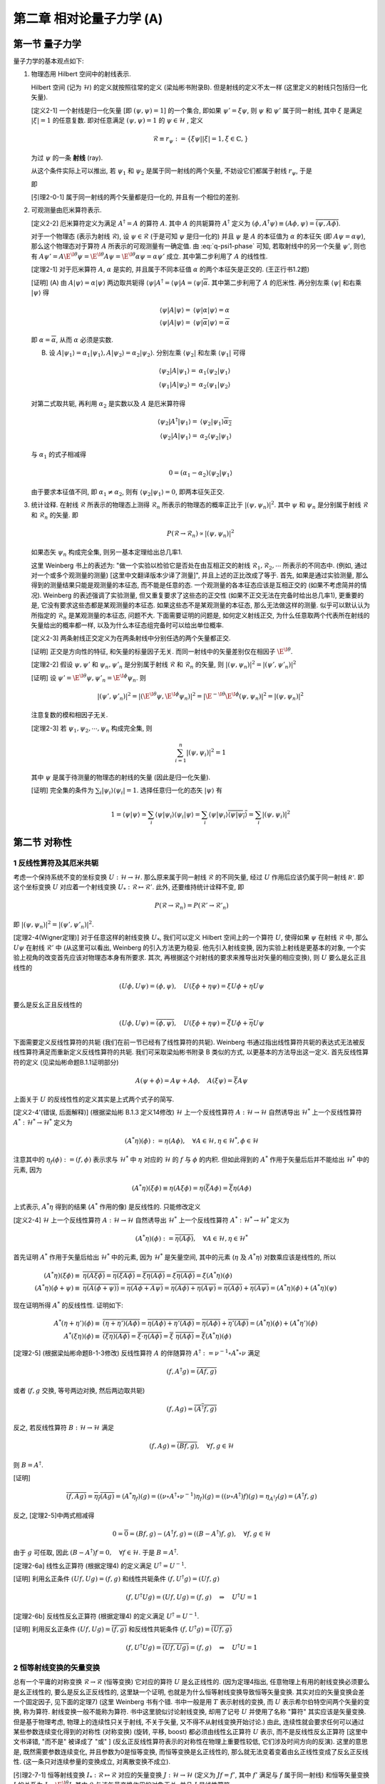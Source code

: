 
.. only:: html

    .. math::
        \renewenvironment{equation*}
        {\begin{equation}\begin{aligned}}
        {\end{aligned}\end{equation}}
        \renewcommand{\gg}{>\!\!>}
        \renewcommand{\ll}{<\!\!<}
        \newcommand{\I}{\mathrm{i}}
        \newcommand{\D}{\mathrm{d}}
        \renewcommand{\C}{\mathrm{C}}
        \newcommand{\dt}{\frac{\D}{\D t}}
        \newcommand{\E}{\mathrm{e}}
        \newcommand{\xtensor}[3]{{#1}#2 {\vphantom{#1}}#3}
        \renewcommand{\bm}{\boldsymbol}
    

第二章 相对论量子力学 (A)
=========================

第一节 量子力学
---------------

量子力学的基本观点如下:

(1) 物理态用 Hilbert 空间中的射线表示.

    Hilbert 空间 (记为 :math:`\mathscr{H}`) 的定义就按照往常的定义 (梁灿彬书附录B). 但是射线的定义不太一样 (这里定义的射线只包括归一化矢量).

    [定义2-1] 一个射线是归一化矢量 [即 :math:`(\psi, \psi) = 1`] 的一个集合, 即如果 :math:`\psi' = \xi \psi`, 则 :math:`\psi` 和 :math:`\psi'` 属于同一射线, 其中 :math:`\xi` 是满足 :math:`|\xi| = 1` 的任意复数. 即对任意满足 :math:`(\psi, \psi) = 1` 的 :math:`\psi \in \mathscr{H}` , 定义

    .. math:: 
        \mathscr{R} \equiv r_\psi := \{ \xi \psi | |\xi| = 1, \xi \in \mathbb{C}, \}

    为过 :math:`\psi` 的一条 **射线** (ray).

    从这个条件实际上可以推出, 若 :math:`\psi_1` 和 :math:`\psi_2` 是属于同一射线的两个矢量, 不妨设它们都属于射线 :math:`r_{\psi}`, 于是

    .. math:: 
        \psi_1 = \E^{\I \theta_1} \psi,\quad \psi_2 = \E^{\I \theta_2} \psi\quad \Rightarrow \psi_2 = \E^{\I (\theta_2-\theta_1)} \psi_1 \equiv \E^{\I \theta} \psi_1
        :label: q-psi1-phase

    即
    
    [引理2-0-1] 属于同一射线的两个矢量都是归一化的, 并且有一个相位的差别.

(2) 可观测量由厄米算符表示.

    [定义2-2] 厄米算符定义为满足 :math:`A^\dagger = A` 的算符 :math:`A`. 其中 :math:`A` 的共轭算符 :math:`A^\dagger` 定义为 :math:`(\phi, A^\dagger \psi) \equiv (A\phi, \psi) = \overline{(\psi, A\phi)}`.

    对于一个物理态 (表示为射线 :math:`\mathscr{R}`), 设 :math:`\psi \in \mathscr{R}` (于是可知 :math:`\psi` 是归一化的) 并且 :math:`\psi` 是 :math:`A` 的本征值为 :math:`\alpha` 的本征矢 (即 :math:`A\psi = \alpha\psi`), 那么这个物理态对于算符 :math:`A` 所表示的可观测量有一确定值. 由 :eq:`q-psi1-phase` 可知, 若取射线中的另一个矢量 :math:`\psi'`, 则也有 :math:`A\psi' = A \E^{\I \theta} \psi = \E^{\I \theta} A \psi = \E^{\I \theta} \alpha\psi = \alpha\psi'` 成立. 其中第二步利用了 :math:`A` 的线性性.

    [定理2-1] 对于厄米算符 :math:`A`, :math:`\alpha` 是实的, 并且属于不同本征值 :math:`\alpha` 的两个本征矢是正交的. (王正行书1.2题)

    [证明] (A) 由 :math:`A|\psi\rangle = \alpha|\psi\rangle` 两边取共轭得 :math:`\langle \psi |A^\dagger = \langle \psi |A = \langle \psi | \overline{\alpha}`. 其中第二步利用了 :math:`A` 的厄米性. 再分别左乘 :math:`\langle \psi |` 和右乘 :math:`|\psi\rangle` 得

    .. math:: 
        \langle \psi |A|\psi\rangle =&\ \langle \psi |\alpha|\psi\rangle = \alpha \\
        \langle \psi |A|\psi\rangle =&\ \langle \psi | \overline{\alpha} |\psi\rangle = \overline{\alpha}

    即 :math:`\alpha = \overline{\alpha}`, 从而 :math:`\alpha` 必须是实数.

    (B) 设 :math:`A|\psi_1\rangle = \alpha_1|\psi_1\rangle,A|\psi_2\rangle = \alpha_2|\psi_2\rangle`. 分别左乘 :math:`\langle \psi_2|` 和左乘 :math:`\langle \psi_1|` 可得

    .. math:: 
        \langle \psi_2 |A|\psi_1\rangle =&\ \alpha_1 \langle \psi_2 | \psi_1\rangle \\
        \langle \psi_1 |A|\psi_2\rangle =&\ \alpha_2 \langle \psi_1 | \psi_2\rangle

    对第二式取共轭, 再利用 :math:`\alpha_2` 是实数以及 :math:`A` 是厄米算符得

    .. math:: 
        \langle \psi_2 |A^\dagger|\psi_1\rangle =&\ \langle \psi_2 | \psi_1\rangle \overline{\alpha_2} \\
        \langle \psi_2 |A|\psi_1\rangle =&\ \alpha_2 \langle \psi_2 | \psi_1\rangle

    与 :math:`\alpha_1` 的式子相减得

    .. math:: 
        0 = (\alpha_1 - \alpha_2) \langle \psi_2 | \psi_1\rangle

    由于要求本征值不同, 即 :math:`\alpha_1 \neq \alpha_2`, 则有 :math:`\langle \psi_2 | \psi_1\rangle = 0`, 即两本征矢正交.

(3) 统计诠释. 在射线 :math:`\mathscr{R}` 所表示的物理态上测得 :math:`\mathscr{R}_n` 所表示的物理态的概率正比于 :math:`|(\psi, \psi_n)|^2`. 其中 :math:`\psi` 和 :math:`\psi_n` 是分别属于射线 :math:`\mathscr{R}` 和 :math:`\mathscr{R}_n` 的矢量. 即

    .. math:: 
        P(\mathscr{R} \to \mathscr{R}_n) \propto |(\psi, \psi_n)|^2
    
    如果态矢 :math:`\psi_n` 构成完全集, 则另一基本定理给出总几率1.

    这里 Weinberg 书上的表述为: "做一个实验以检验它是否处在由互相正交的射线 :math:`\mathscr{R}_1, \mathscr{R}_2, \cdots` 所表示的不同态中. (例如, 通过对一个或多个观测量的测量) [这里中文翻译版本少译了测量]", 并且上述的正比改成了等于. 首先, 如果是通过实验测量, 那么得到的测量结果只能是观测量的本征态, 而不能是任意的态. 一个观测量的各本征态应该是互相正交的 (如果不考虑简并的情况). Weinberg 的表述强调了实验测量, 但又重复要求了这些态的正交性 (如果不正交无法在完备时给出总几率1), 更重要的是, 它没有要求这些态都是某观测量的本征态. 如果这些态不是某观测量的本征态, 那么无法做这样的测量. 似乎可以默认认为所指定的 :math:`\mathscr{R}_n` 是某观测量的本征态, 问题不大. 下面需要证明的问题是, 如何定义射线正交, 为什么任意取两个代表所在射线的矢量给出的概率都一样, 以及为什么本征态组完备时可以给出单位概率.

    [定义2-3] 两条射线正交定义为在两条射线中分别任选的两个矢量都正交.

    [证明] 正交是方向性的特征, 和矢量的标量因子无关. 而同一射线中的矢量差别仅在相因子 :math:`\E^{\I\theta}`.

    [定理2-2] 假设 :math:`\psi, \psi'` 和 :math:`\psi_n, \psi'_n` 是分别属于射线 :math:`\mathscr{R}` 和 :math:`\mathscr{R}_n` 的矢量, 则 :math:`|(\psi, \psi_n)|^2 = |(\psi', \psi'_n)|^2`

    [证明] 设 :math:`\psi' = \E^{\I\theta}\psi, \psi'_n = \E^{\I\phi}\psi_n`. 则
    
    .. math:: 
        |(\psi', \psi'_n)|^2 = |(\E^{\I\theta}\psi, \E^{\I\phi}\psi_n)|^2 = |\E^{-\I\theta}\E^{\I\phi}(\psi, \psi_n)|^2 = |(\psi, \psi_n)|^2
    
    注意复数的模和相因子无关.

    [定理2-3] 若 :math:`\psi_1, \psi_2, \cdots, \psi_n` 构成完全集, 则
    
    .. math:: 
        \sum_{i = 1}^n |(\psi, \psi_i)|^2 = 1

    其中 :math:`\psi` 是属于待测量的物理态的射线的矢量 (因此是归一化矢量).
    
    [证明] 完全集的条件为 :math:`\sum_i |\psi_i\rangle\langle \psi_i | = 1`. 选择任意归一化的态矢 :math:`|\psi\rangle` 有
    
    .. math:: 
        1 = \langle \psi |\psi\rangle = \sum_i \langle \psi|\psi_i\rangle\langle \psi_i | \psi\rangle
        = \sum_i \langle \psi|\psi_i\rangle \overline{\langle \psi | \psi_i\rangle} = \sum_i |(\psi, \psi_i)|^2

第二节 对称性
-------------

1 反线性算符及其厄米共轭
^^^^^^^^^^^^^^^^^^^^^^^^

考虑一个保持系统不变的坐标变换 :math:`U : \mathscr{H} \to \mathscr{H}`. 那么原来属于同一射线 :math:`\mathscr{R}` 的不同矢量, 经过 :math:`U` 作用后应该仍属于同一射线 :math:`\mathscr{R'}`. 即这个坐标变换 :math:`U` 对应着一个射线变换 :math:`U_* : \mathscr{R} \mapsto \mathscr{R}'`. 此外, 还要维持统计诠释不变, 即

.. math:: 
    P(\mathscr{R} \to \mathscr{R}_n) =  P(\mathscr{R}' \to \mathscr{R}'_n)

即 :math:`|(\psi, \psi_n)|^2 = |(\psi', \psi'_n)|^2`.

[定理2-4(Wigner定理)] 对于任意这样的射线变换 :math:`U_*`, 我们可以定义 Hilbert 空间上的一个算符 :math:`U`, 使得如果 :math:`\psi` 在射线 :math:`\mathscr{R}` 中, 那么 :math:`U\psi` 在射线 :math:`\mathscr{R}'` 中 (从这里可以看出, Weinberg 的引入方法更为稳妥. 他先引入射线变换, 因为实验上射线是更基本的对象, 一个实验上视角的改变首先应该对物理态本身有所要求. 其次, 再根据这个对射线的要求来推导出对矢量的相应变换), 则 :math:`U` 要么是幺正且线性的

.. math:: 
    (U\phi, U\psi) = (\phi, \psi), \quad U (\xi\phi + \eta \psi) = \xi U\phi + \eta U\psi

要么是反幺正且反线性的

.. math:: 
    (U\phi, U\psi) = \overline{(\phi, \psi)}, \quad U (\xi\phi + \eta \psi) = \overline{\xi} U\phi + \overline{\eta} U\psi

下面需要定义反线性算符的共轭 (我们在前一节已经有了线性算符的共轭). Weinberg 书通过指出线性算符共轭的表达式无法被反线性算符满足而重新定义反线性算符的共轭. 我们可采取梁灿彬书附录 B 类似的方式, 以更基本的方法导出这一定义. 首先反线性算符的定义 (见梁灿彬命题B.1.1证明部分)

.. math:: 
    A(\psi + \phi) = A\psi + A\phi, \quad A(\xi \psi) = \overline{\xi}A\psi

上面关于 :math:`U` 的反线性性的定义其实是上式两个式子的简写.

[定义2-4'(错误, 后面解释)] (根据梁灿彬 B.1.3 定义14修改) :math:`\mathscr{H}` 上一个反线性算符 :math:`A : \mathscr{H} \to \mathscr{H}` 自然诱导出 :math:`\mathscr{H}^*` 上一个反线性算符 :math:`A^*: \mathscr{H}^* \to \mathscr{H}^*` 定义为

.. math:: 
    (A^* \eta)(\phi) := \eta(A \phi), \quad \forall A \in \mathscr{H}, \eta \in \mathscr{H}^*, \phi \in \mathscr{H}

注意其中的 :math:`\eta_f( \phi) := (f, \phi)` 表示求与 :math:`\mathscr{H}^*` 中 :math:`\eta` 对应的 :math:`\mathscr{H}` 的 :math:`f` 与 :math:`\phi` 的内积.
但如此得到的 :math:`A^*` 作用于矢量后后并不能给出 :math:`\mathscr{H}^*` 中的元素, 因为

.. math:: 
    (A^* \eta)(\xi\phi) \equiv \eta(A \xi\phi) = \eta(\overline{\xi} A\phi) = \overline{\xi} \eta(A\phi)

上式表示, :math:`A^* \eta` 得到的结果 (:math:`A^*` 作用的像) 是反线性的. 只能修改定义

[定义2-4] :math:`\mathscr{H}` 上一个反线性算符 :math:`A : \mathscr{H} \to \mathscr{H}` 自然诱导出 :math:`\mathscr{H}^*` 上一个反线性算符 :math:`A^*: \mathscr{H}^* \to \mathscr{H}^*` 定义为

.. math:: 
    (A^* \eta)(\phi) := \overline{\eta(A \phi)}, \quad \forall A \in \mathscr{H}, \eta \in \mathscr{H}^*

首先证明 :math:`A^*` 作用于矢量后给出 :math:`\mathscr{H}^*` 中的元素, 因为 :math:`\mathscr{H}^*` 是矢量空间, 其中的元素 (:math:`\eta` 及 :math:`A^* \eta`) 对数乘应该是线性的, 所以

.. math:: 
    (A^* \eta)(\xi\phi) \equiv&\ \overline{\eta(A \xi\phi)} = \overline{\eta(\overline{\xi} A\phi)} = \overline{\overline{\xi} \eta(A\phi)} = \xi \overline{\eta(A\phi)} = \xi (A^* \eta)(\phi) \\
    (A^* \eta)(\phi + \psi) \equiv&\ \overline{\eta(A (\phi + \psi))} = \overline{\eta(A\phi + A\psi)} = \overline{\eta(A\phi) + \eta(A\psi)} = \overline{\eta(A\phi)} + \overline{\eta(A\psi)} = (A^* \eta)(\phi) + (A^* \eta)(\psi)

现在证明所得 :math:`A^*` 的反线性性. 证明如下:

.. math:: 
    A^*(\eta + \eta') (\phi) \equiv&\ \overline{(\eta + \eta')(A \phi)} = \overline{\eta(A \phi) + \eta'(A \phi)} = \overline{\eta(A \phi)} + \overline{\eta'(A \phi)} = (A^*\eta) (\phi) + (A^*\eta') (\phi) \\
    A^*(\xi\eta) (\phi) \equiv&\ \overline{(\xi\eta)(A \phi)} = \overline{\xi\cdot \eta(A \phi)} = \overline{\xi} \ \overline{\eta(A \phi)} = \overline{\xi} (A^*\eta) (\phi)

[定理2-5] (根据梁灿彬命题B-1-3修改) 反线性算符 :math:`A` 的伴随算符 :math:`A^\dagger := \nu^{-1}\circ A^* \circ \nu` 满足

.. math::
    (f, A^\dagger g) = \overline{(Af, g)}

或者 (:math:`f, g` 交换, 等号两边对换, 然后两边取共轭)

.. math:: 
    (f, Ag) = \overline{(A^\dagger f, g)}

反之, 若反线性算符 :math:`B:\mathscr{H}\to \mathscr{H}` 满足

.. math:: 
    (f, Ag) = \overline{(Bf, g)},\quad \forall f, g \in \mathscr{H}

则 :math:`B = A^\dagger`.

[证明] 

.. math:: 
    \overline{(f, Ag)} = \overline{\eta_f(Ag)} = (A^*\eta_f)(g) = ((\nu\circ A^\dagger \circ \nu^{-1})\eta_f)(g) = ((\nu\circ A^\dagger) f)(g) = \eta_{A^\dagger f}(g) = (A^\dagger f, g)

反之, [定理2-5]中两式相减得

.. math:: 
    0 = \overline{0} = (Bf, g) - (A^\dagger f, g) = ((B- A^\dagger)f, g),\quad \forall f, g \in \mathscr{H}

由于 :math:`g` 可任取, 因此 :math:`(B- A^\dagger)f = 0, \quad \forall f \in \mathscr{H}`. 于是 :math:`B = A^\dagger`.

[定理2-6a] 线性幺正算符 (根据定理4) 的定义满足 :math:`U^\dagger = U^{-1}`.

[证明] 利用幺正条件 :math:`(Uf, Ug) = (f, g)` 和线性共轭条件 :math:`(f, U^\dagger g) = (Uf, g)`

.. math:: 
    (f, U^\dagger U g) = (Uf, Ug) = (f, g) \quad \Rightarrow \quad U^\dagger U=1

[定理2-6b]  反线性反幺正算符 (根据定理4) 的定义满足 :math:`U^\dagger = U^{-1}`.

[证明] 利用反幺正条件 :math:`(Uf, Ug) = \overline{(f, g)}` 和反线性共轭条件 :math:`(f, U^\dagger g) = \overline{(Uf, g)}`

.. math:: 
    (f, U^\dagger U g) = \overline{(Uf, Ug)} = (f, g) \quad \Rightarrow \quad U^\dagger U=1

2 恒等射线变换的矢量变换
^^^^^^^^^^^^^^^^^^^^^^^^

总有一个平庸的对称变换 :math:`\mathscr{R} \to \mathscr{R}` (恒等变换) 它对应的算符 :math:`U` 是幺正线性的. (因为定理4指出, 任意物理上有用的射线变换必须要么是幺正线性的, 要么是反幺正反线性的, 这里缺一个证明, 也就是为什么恒等射线变换导致恒等矢量变换. 其实对应的矢量变换会差一个固定因子, 见下面的定理7) (这里 Weinberg 书有个错. 书中一般是用 :math:`T` 表示射线的变换, 而 :math:`U` 表示希尔伯特空间两个矢量的变换, 称为算符. 射线变换一般不能称为算符. 书中这里貌似讨论射线变换, 却用了记号 :math:`U` 并使用了名称 "算符" 其实应该是矢量变换. 但是基于物理考虑, 物理上的连续性只关于射线, 不关于矢量, 又不得不从射线变换开始讨论.) 由此, 连续性就会要求任何可以通过某些参数连续变化得到的对称性 (对称变换) (旋转, 平移, boost) 都必须由线性幺正算符 :math:`U` 表示, 而不是反线性反幺正算符 [这里中文书译错, "而不是" 被译成了 "或" ] (反幺正反线性算符表示的对称性在物理上重要性较低, 它们涉及时间方向的反演). 这里的意思是, 既然需要参数连续变化, 并且参数为0是恒等变换, 而恒等变换是幺正线性的, 那么就无法变着变着由幺正线性变成了反幺正反线性. (这一条只对连续参量的变换成立, 对离散变换不成立).

[引理2-7-1] 恒等射线变换 :math:`I_* : \mathscr{R} \mapsto \mathscr{R}` 对应的矢量变换 :math:`J : \mathscr{H} \to \mathscr{H}` (定义为 :math:`J f = f'`, 其中 :math:`f'` 满足与 :math:`f` 属于同一射线) 和恒等矢量变换 :math:`I` 的关系为 :math:`J = \E^{\I \theta} I`, 其中 :math:`\theta` 与该矢量变换作用的对象无关, 并且 :math:`J` 是线性算符.

[证明] 由于 :math:`f'` 满足与 :math:`f` 属于同一射线, 由引理[0-1]得 :math:`J f = f' = \E^{\I \theta} f`, 由于 :math:`f` 为任一矢量, 得 :math:`J = \E^{\I \theta} I`. 当然还应证 :math:`\theta` 与作用对象无关. 先设矢量空间为1维. 则所有归一化矢量之间仅相差系数 :math:`\xi`. 设 :math:`J(\xi f) = \E^{\I\theta_1}(\xi f), Jf = \E^{\I\theta_2}f`. 若 :math:`J` 为线性算符, 则利用 :math:`J(\xi f) = \xi Jf`, 得

.. math:: 
    J(\xi f) = \E^{\I\theta_1}(\xi f) = \xi Jf = \xi \E^{\I\theta_2}f

得 :math:`\theta_1 = \theta_2`. 若 :math:`J` 为反线性算符, 则利用 :math:`J(\xi f) = \overline{\xi} Jf`, 得

.. math:: 
    J(\xi f) = \E^{\I\theta_1}(\xi f) = \overline{\xi} Jf = \overline{\xi} \E^{\I\theta_2}f

由于 :math:`\xi` 可表为 :math:`\xi = \rho\E^{\I x}\ (\rho \neq 0)`, 代入上式得 :math:`\E^{\I\theta_1}\rho\E^{\I x} = \rho\E^{-\I x} \E^{\I\theta_2}`, 可推出 :math:`\theta_1 = \theta_2 -2x`. 可见在维数为1维的时候, 尚不能确定 :math:`J` 是线性算符还是非线性算符. 但若考虑维数高于一维, 选择两个方向不同的矢量 :math:`f` 和 :math:`g`, 由对加法的线性性 (:math:`J(f + g) = Jf + Jg`) 得

.. math:: 
    \E^{\I\theta_0}(f + g) =&\ \E^{\I\theta_1}f + \E^{\I\theta_2}g \\
    (\E^{\I\theta_0}-\E^{\I\theta_1})f =&\ (\E^{\I\theta_2} - \E^{\I\theta_0}) g

考虑到 :math:`f` 和 :math:`g` 是不同方向, 因此必有 :math:`\E^{\I\theta_0} = \E^{\I\theta_1} = \E^{\I\theta_2}` (假设 :math:`\theta` 取值范围为 :math:`0\sim 2\pi`), 也即不同维的 :math:`\theta` 系数必须相等, 但尚未说明所有系数必须相等. 若固定 :math:`f` 而改变 :math:`g`, 则 :math:`\E^{\I\theta_1}` 不变, :math:`\E^{\I\theta_2}` 和 :math:`\E^{\I\theta_0}` 决定于 :math:`g` 但必须相等, 因此对所有同维的 :math:`g`, 其系数必须相等. 从而所有系数必须相等. 也即 :math:`\theta` 为常数, 并且 :math:`J` 必须是线性算符.

[定理2-7] 恒等射线变换对应的矢量变换是幺正线性的.

[证明] 由定理4, 既然恒等射线变换是线性的, 那么它就必须是幺正的. 直接算也可得到

.. math:: 
    (J \phi, J\phi) = (\E^{\I\theta} \phi, \E^{\I\theta} J\phi) = \E^{\I(\theta-\theta)} (\phi, \psi) = (\phi, \psi)

3 无穷小幺正变换
^^^^^^^^^^^^^^^^

于是我们不妨在所有 :math:`J` 里面固定选择那个 :math:`\theta` 为零的 (记为 1) (现在看来似乎对结论没有任何影响, 但是或许会和 Berry 相有关?)

特别地, 一个和平庸变换只差无穷小的对称变换可以表示为一个线性幺正算符, 这个线性幺正算符和恒等算符差一个无穷小量 [这里中文书又译错, 应该是差距是无穷小, 或者 "和恒等变换无限接近" 而不能说 "这个对称变换是无穷小的" ]

.. math:: 
    U = 1+\I \epsilon t

其中 :math:`\epsilon` 是一个无穷小实数. 这里加上 :math:`\I` 是为了使 :math:`t` 是厄米的. 设 :math:`A` 是厄米算符, 即 :math:`A = A^\dagger`, 令 :math:`B = \I A`, 则 :math:`B^\dagger = (\I A)^\dagger = \overline{\I}A^\dagger = -\I A = -B`. 于是 :math:`B` 是反厄米的. 由 :math:`U` 的线性性也可推出 :math:`t` 必须是线性的.

[定理2-8] 设 :math:`U` 是幺正算符, 并且 :math:`U = 1+\I\epsilon t`, 其中 :math:`\epsilon` 是一个无穷小实数, 则 :math:`t` 是厄米算符.

[证明] 对幺正算符, 有 :math:`U^\dagger U = 1` 于是

.. math:: 
    (1+\I\epsilon t)^\dagger (1+\I\epsilon t) =&\ 1 -\I\epsilon t^\dagger + \I\epsilon t = 1 + \I\epsilon(t - t^\dagger) = 1 \\
    t - t^\dagger = &\ 0

由定理1, 这样的线性厄米算符是观测量的候选者. 事实上, 大多数或者全部物理观测量 (比如角动量和动量) 是由对称变换产生.

从 Weinberg 在后面的讨论可以看出, 他这里讨论的变换 :math:`U` 其实是射线的变换, 然后后面又说明了取因子 :math:`\theta` 为零的理由. 但是毕竟讨论射线变换的时候, 采用 "幺正算符" 等说法是不妥当的. 因此我们这里的讨论更为严谨. 他后面证明矢量变换多出的相位因子和矢量无关的方法其实和我们这里引理7-1的证明类似, 但他没有指出这不适用于1维的情况. 至于上面的无穷小变换, 按照他的本意应该是对射线变换定义的. 按照我们更严谨的处理方法, 则最好先不讨论 "一个无穷小幺正变换 (与单位变换只差一无限小量的幺正变换称为无穷小幺正变换 - 王正行P22) 究竟应该接近于 :math:`\theta` 为零的恒等变换还是 :math:`\theta` 不为零的恒等变换, 或者一部分对称变换接近于单位射线变换对应的某一个矢量变换 :math:`J`, 另一部分又接近其他 :math:`\theta` 的 :math:`J`" . 但是如果真的按照 Weinberg 的理由一律取 :math:`\theta = 0`, 则在此基础上讨论无穷小幺正变换就一定是接近矢量恒等变换的那个了.

4 对称变换群的表示
^^^^^^^^^^^^^^^^^^

对称变换的集合具有某些性质, 因而可以定义为 **群**. [此处中文书没有译出 "集合"]. 如果由两个射线变换 :math:`T_1 : \mathscr{R}_n \mapsto \mathscr{R}'_n, T_2 : \mathscr{R}'_n \mapsto \mathscr{R}''_n`. 这两个变换复合的结果是另一个对称变换, 记为 :math:`T_2T_1 : \mathscr{R}_n \mapsto \mathscr{R}''_n`. :math:`T : \mathscr{R}_n \mapsto \mathscr{R}'_n` 有逆, 记为 :math:`T^{-1} : \mathscr{R}'_n \mapsto \mathscr{R}_n`. 并且还存在恒等变换 :math:`T = 1`, 它保持射线不变.

相应于对称变换 :math:`T` 的幺正或反幺正算符 :math:`U(T)` 具有反映群结构的性质, 但是更复杂. 与对称变换本身不同, 算符 :math:`U(T)` 作用于 Hilbert 空间的矢量, 而不是射线. 对于 :math:`T_1 : \mathscr{R}_n \mapsto \mathscr{R}'_n`, 设 :math:`\psi_n` 是射线 :math:`\mathscr{R}_n` 中的一个矢量, :math:`U(T_1)` 作用于它得到的 :math:`U(T_1)\psi_n` 必须在射线 :math:`\mathscr{R}'_n` 中. 如果进一步用 :math:`T_2 : \mathscr{R}'_n \mapsto \mathscr{R}''_n` 作用, 那么 :math:`U(T_2)U(T_1)\psi_n` 必须在射线 :math:`\mathscr{R}''_n` 中. 但是 :math:`U(T_2T_1)\psi_n` 也在此射线中, 所以这两个矢量必然只能差一个相位 :math:`\theta_n(T_2, T_1)`

.. math:: 
    U(T_2)U(T_1)\psi_n = \E^{\I \theta_n(T_2, T_1)} U(T_2T_1)\psi_n
    :label: ut1t2-phase

[引理2-9-1] 一个幺正 (反幺正) 算符的逆 (也就是它的伴随算符) 也是幺正 (反幺正的).

[证明] 对幺正算符 :math:`U`, 有 :math:`(Uf, Ug) = (f, g)` 并且 :math:`UU^\dagger = 1`, 于是

.. math:: 
    (f, g) = (UU^\dagger f, UU^\dagger g) = (U^\dagger f, U^\dagger g)

即 :math:`(U^\dagger f, U^\dagger g) = (f, g)`, 则 :math:`U^\dagger` 也是幺正算符. 对反幺正算符

.. math:: 
    \overline{(f, g)} = \overline{(UU^\dagger f, UU^\dagger g)} = (U^\dagger f, U^\dagger g)

即 :math:`(U^\dagger f, U^\dagger g) = \overline{(f, g)}`, 则 :math:`U^\dagger` 也是反幺正算符.

[定理2-9] 假设 :math:`T(U)` 所能作用的态矢中, 任意两个的叠加都具有物理意义, 并且态矢对应的矢量空间大于一维, 则上述定义的 :math:`\theta_n(T_2, T_1)` 与态矢 :math:`\psi_n` 无关, 而只与射线变换 :math:`T_1, T_2` 有关, 即

.. math:: 
    \theta_n(T_2, T_1) = \theta(T_2, T_1)

[证明] 考虑任意两个不平行的矢量 :math:`\psi_A, \psi_B` (注意如果矢量空间只有一维, 则无法找到两个不平行的矢量). 考虑两个变换的复合 :math:`U(T_2T_1)` 作用于态矢 :math:`\psi_{AB} \equiv \psi_A + \psi_B`, 分别记由 :math:`\psi_A, \psi_B, \psi_{AB}` 决定的相位为 :math:`\theta_A, \theta_B, \theta_{AB}`. 利用算符对加法的线性性 (无论是线性还是反线性算符, 其对加法的线性性都是一样的) 我们有

.. math:: 
    U(T_2)U(T_1)\psi_{AB} =&\ \E^{\I \theta_{AB}(T_2, T_1)} U(T_2T_1)\psi_{AB}
        = \E^{\I \theta_{AB}(T_2, T_1)} U(T_2T_1) (\psi_A + \psi_B) \\
        =&\ \E^{\I \theta_{AB}(T_2, T_1)} U(T_2T_1) \psi_A + \E^{\I \theta_{AB}(T_2, T_1)} U(T_2T_1) \psi_B \\
        =&\ \E^{\I \theta_{AB}(T_2, T_1)}\E^{-\I \theta_A(T_2, T_1)}U(T_2)U(T_1)\psi_A 
            + \E^{\I \theta_{AB}(T_2, T_1)}\E^{-\I \theta_B(T_2, T_1)}U(T_2)U(T_1)\psi_B

由于[引理2-9-1], 对上式两边左乘 :math:`U(T_1)^{-1}U(T_2)^{-1}` (注意 Weinberg 的书中, 他左乘的是 :math:`U(T_2T_1)`, 则无需考虑 :math:`U(T_2)` 和 :math:`U(T_1)` 各自是幺正还是反幺正的. 事实上, 它们可以不同. 它的正负号只需根据 :math:`U(T_2T_1)` 的幺正或反幺正性去取. 但是如何又能证明 :math:`U(T_2T_1)` 一定是幺正或者反幺正的呢? 答案是根据定理4, 对应于射线变换 :math:`T_2T_1` 的算符一定是幺正或反幺正的) 得

.. math:: 
    \psi_A + \psi_B =&\ \E^{\pm\I [\theta_{AB}(T_2, T_1)-\theta_A(T_2, T_1)]} \psi_A 
        + \E^{\pm\I [\theta_{AB}(T_2, T_1)-\theta_B(T_2, T_1)]} \psi_B \\
    (1-\E^{\pm\I [\theta_{AB}(T_2, T_1)-\theta_A(T_2, T_1)]})\psi_A =&\ (\E^{\pm\I [\theta_{AB}(T_2, T_1)-\theta_B(T_2, T_1)]}-1) \psi_B

若 :math:`U(T_1), U(T_2)` 幺正或反幺正性相同, 则取正号. 若它们幺正或反幺正性相反, 则取负号. 由上式可以看出, 由于 :math:`\psi_A` 和 :math:`\psi_B` 是线性无关的, 我们有

.. math:: 
    \theta_{AB}(T_2, T_1) = \theta_A(T_2, T_1) = \theta_B(T_2, T_1)

于是, 相位因子和态矢无关 (注意这里其实还无法推出与所有态矢无关, 因为证明时要求 :math:`\psi_A` 和 :math:`\psi_B` 线性无关. 那么自然就要问, 对两个线性相关的态矢 (两个态矢线性相关, 也就是它们平行), 它们对应的相位是否还相等呢? 这就要用类似[引理2-7-1]的证明的办法说明其实对于平行的矢量它们也是相等的).

于是我们可以把 :eq:`ut1t2-phase` 改写成算符等式

.. math:: 
    U(T_2)U(T_1) = \E^{\I \theta(T_2, T_1)} U(T_2T_1)
    :label: ut1t2-oper

当 :math:`\theta = 0` 时, 我们就可以说 :math:`U(T)` 构成了对称变换 (射线变换) 群的一个表示 (因为如果没有相位因子, 上式就和群乘法关系一致), 称为 **普通表示** (ordinary representation). 对于一般的 :math:`\theta`, 我们得到一个 **投影表示** (projective representation). 李群结构本身并不能告诉我们物理态矢构成一个普通表示还是投影表示. 但我们将会说明, 它会告诉我们这个群是否有任何内禀的投影表示.

注意到 [定理2-9] 有一个附加要求, 即要求任意两个态的叠加都有物理意义. 事实上可能不存在一个物理系统处于由 :math:`\psi_A + \psi_B` 表示的叠加态. 例如, 两个总角动量分别为整数和半整数的态就不能叠加. 在这样的情况下, 我们说在不同态矢类之间有一个 "超选择定则" (superselection rule). 从而, 相位 :math:`\theta(T_2, T_1)` 可能决定于算符 :math:`U(T_2)U(T_1)` 和 :math:`U(T_2T_1)` 所作用的的态所属的类. 在2.7节会进一步解释相位和投影表示. 我们将证明, 任何具有投影表示的对称群总是可以扩张 (在不改变物理意义的情况下), 从而它的表示是非投影的, 即 :math:`\theta = 0`. 直到第2.7节我们假设已经做了这样的扩张, 即 :math:`\theta = 0`.

现在, 我们在 :eq:`ut1t2-oper` 取 :math:`T_1` 为恒等射线映射, 其对应的算符记为 :math:`J`, 并取 :math:`\theta(T_2, T_1) = 0`, 则

.. math:: 
    U(T_2)J = U(T_2)

于是 :math:`J` 只能是恒等矢量变换. 也就是说, 当 :eq:`ut1t2-oper` 的 :math:`\theta` 取为0时, 相应的 :math:`J` 的 :math:`\theta` 也必须取为0.

5 连通李群 (酉群)
^^^^^^^^^^^^^^^^^

**连通李群** (connected Lie group) 是一种具有特殊物理意义的群. 这个群由可由实连续参数 :math:`\theta^a` (注意这里使用了抽象指标记号) 表示的变换 :math:`T(\theta)` 作为群元构成 (这个条件是李群的第一个条件, 也就是李群是一个群, 同时是一个实流形). 每个群元都可以通过群内的一条路径连接到群中的恒等元 (这个条件表示连通性). 群乘法采取以下形式 (这个条件表示李群还要求群乘法对应的流形映射是光滑的)

.. math:: 
    T(\theta')T(\theta) = T\big(f(\theta', \theta)\big)

其中 :math:`f^a(\theta', \theta)` 是一个 :math:`\theta'` 和 :math:`\theta` 的函数. 把 :math:`\theta^a = 0` 作为恒等元的坐标 (这里存在坐标是因为这是一个李群) 则有

.. math:: 
    f^a(\theta, 0) = f^a(0, \theta) = \theta^a
    :label: fa-zero-theta

根据先前的讨论, 这样的连续群中的变换在 Hilbert 空间中的表示必定为幺正 (而不是反幺正) 算符 :math:`U(T(\theta))` (这里用上了连通性. 首先群中必须有恒等元, 恒等元的表示必为线性幺正的. 连通性表示该李群无法存在两个分支. 那么所有能连续变化到恒等元的群元都只能是线性幺正的). 对一个李群, 这样的算符可以至少在恒等元的有限邻域表示为幂级数

.. math:: 
    U(T(\theta)) = 1 + \I \theta^a t_a + \frac{1}{2} \theta^b\theta^c t_{bc} + \cdots
    :label: ut-base

其中 :math:`t_a, t_{bc} = t_{cb}` 等是与 :math:`\theta` 无关的厄米算符 [这里 Weinberg 书1998年修订版改为: 其中 :math:`t_a, t_{bc} = t_{cb}` 等是与 :math:`\theta` 无关的算符, :math:`t_a` 是厄米算符. 这与后面的讨论一致]. 其中 :math:`t_a` 的厄米性在前面已经证过. 下面需要证 :math:`t_{bc}` 的对称性和厄米性.

[定理2-10(错误)] :math:`t_{bc}` 是对称反厄米算符. [这里 Weinberg 书错误. Weinberg 认为应该是厄米算符. 实际上后面的推导只是用到了它的对称条件, 而没有用到厄米或反厄米条件. ] [这里经过仔细考虑, 应该只能推出 :math:`t_b^\dagger t_c + \frac{1}{2} (t_{bc}^\dagger + t_{bc}) = 0`, :math:`t_{bc}` 既不是反厄米算符也不是厄米算符. ]

[证明] 首先对称性是由于小括号的传递: :math:`\frac{1}{2} \theta^b\theta^c t_{bc} = \frac{1}{2} \theta^{(b}\theta^{c)} t_{bc} = \frac{1}{2} \theta^{(b}\theta^{c)} t_{(bc)} = \frac{1}{2} \theta^b\theta^c t_{(bc)}`. 即 :math:`t_{bc} = t_{(bc)}`. 利用 :math:`U^\dagger U = 1` 和 :math:`t_a` 已经是厄米算符得 (保留到2阶项)

.. math:: 
    1 =&\ (1 + \I \theta^a t_a + \frac{1}{2} \theta^b\theta^c t_{bc})^\dagger (1 + \I \theta^a t_a + \frac{1}{2} \theta^b\theta^c t_{bc}) \\
    =&\ 1 -\I \theta^a t_a^\dagger + \I \theta^a t_a + (-\I \theta^a t_a^\dagger)(\I \theta^b t_b) + \frac{1}{2} \theta^b\theta^c t_{bc}^\dagger + \frac{1}{2} \theta^b\theta^c t_{bc} \\
    =&\ 1 + \I \theta^a(t_a - t_a^\dagger) + \theta^b\theta^c t_b^\dagger t_c + \frac{1}{2} \theta^b\theta^c (t_{bc}^\dagger + t_{bc}) \\
    0 =&\ t_b^\dagger t_c + \frac{1}{2} (t_{bc}^\dagger + t_{bc})

似乎无法证出 :math:`t_{ab}` 为厄米算符. 这个证明似乎可以这么修改, 当初得到 :math:`t_a = t_a^\dagger` 的时候, 是忽略了二阶项 :math:`t_b^\dagger t_c`. 实际上, 我们有

.. math:: 
    1 =&\ (1 + \I \theta^a t_a)^\dagger(1 + \I \theta^a t_a) \\
    =&\ 1 -\I \theta^a t_a^\dagger + \I \theta^a t_a -\theta^a\theta^b t_a^\dagger t_b \\
    0=&\ \I \theta^a (t_a-t_a^\dagger) -\theta^a\theta^b t_a^\dagger t_b

代入之前的式子得

.. math:: 
    \frac{1}{2} (t_{bc}^\dagger + t_{bc}) = 0\quad \Rightarrow \quad t_{bc}^\dagger = -t_{bc}

即 :math:`t_{bc}` 是反厄米算符 (注意这里的下标 :math:`bc` 不是表示矩阵元. :math:`t_{bc}` 的每一个分量都应该表示为一个矩阵). 注意上面这个证明不对. 因为在讨论 :math:`t_a` 的时候, :math:`t_a^\dagger t_b` 是二阶项, 必须舍去. 也就是说, 在一阶近似下确定 :math:`t_a` 的厄米性, 然后利用这个条件再讨论二阶的情况, 不能把一阶二阶的情况混为一谈. 另一方面, 一旦写 :math:`(1 + \I \theta^a t_a)^\dagger(1 + \I \theta^a t_a) = 1` 就表示必须忽略二阶项, 因为如果考虑二阶项, 不能只考虑 :math:`t_a^\dagger t_b`, 因为 :math:`t_{bc}` 也会造成影响. 因此在考虑二阶项时只考虑 :math:`t_a^\dagger t_b` 是不完全的. 下面采用另一种证法. 展开式可写为

.. math:: 
    U(T(\theta)) =&\ 1 + \I \theta^a t_a + \frac{1}{2} \theta^a\theta^b t_{ab} + \cdots \\
                 =&\ 1 + \I \theta^a \left( t_a - \frac{1}{2}\I \theta^b t_{ab} \right) + \cdots \\
                 \equiv&\ 1 + \I \theta^a T_a + \cdots

其中 :math:`T_a \equiv t_a - \frac{1}{2}\I \theta^b t_{ab}`. 利用 :math:`U^\dagger U = 1` 得

.. math:: 
    1 =&\ (1 + \I \theta^a T_a)^\dagger (1 + \I \theta^a T_a ) = 1 -\I \theta^a T_a^\dagger + \I \theta^a T_a \\
        =&\ 1 +  \I \theta^a (T_a - T_a^\dagger)

于是得 :math:`T_a = T_a^\dagger`. [这个地方不对. 既然 :math:`T_a` 内部展开到了二阶, 那么这里 :math:`T^\dagger T` 的项就不应该舍去, 它也是二阶项. ] 此即

.. math:: 
    t_a - \frac{1}{2}\I \theta^b t_{ab} = t_a^\dagger + \frac{1}{2}\I \theta^b t_{ab}^\dagger

而 :math:`t_a = t_a^\dagger`, 于是得 :math:`t_{ab}^\dagger = -t_{ab}`, 即 :math:`t_{ab}` 是反厄米算符.

6 酉群李代数
^^^^^^^^^^^^

[定理2-11] 假设 :math:`U(T(\theta))` 构成变换群的一个普通 (非投影的) 表示, 即

.. math:: 
    U\big( T(\theta') \big) U\big( T(\theta) \big) = U \big( T(f(\theta', \theta)) \big)
    :label: u-theta-f

则 :math:`U(T)` 对应的厄米和反厄米算符满足

.. math:: 
    t_{bc} = -t_bt_c -\I \xtensor{f}{^a}{_{bc}} t_a

进一步有

.. math:: 
    [t_b, t_c] = \I \xtensor{C}{^a}{_{bc}} t_a, \quad \xtensor{C}{^a}{_{bc}} = -\xtensor{f}{^a}{_{bc}}+\xtensor{f}{^a}{_{cb}}

其中 :math:`\xtensor{f}{^a}{_{bc}}` 是与 :math:`U(T(\theta))` 构成的变换群 (李群) 结构有关的实常数.

[证明] 思路是把 :eq:`u-theta-f`  利用 :eq:`ut-base` 展开成 :math:`\theta^a` 和 :math:`\theta'^a` 的级数. 我们有

.. math:: 
    f^a(\theta', \theta) =&\  f^a + \xtensor{g}{^a}{_b}\theta^b + \xtensor{{g'}}{^a}{_b}\theta'^b + \xtensor{f}{^a}{_{bc}} \theta'^b\theta^c \\
    &\ + \xtensor{h}{^a}{_{bc}} \theta^b\theta^c+ \xtensor{{h'}}{^a}{_{bc}} \theta'^b\theta'^c + \cdots

利用 :eq:`fa-zero-theta` 可知 :math:`f^a(0, 0) = f^a = 0`,  利用 :math:`f^a(\theta', 0) = \theta'^a` 可知 :math:`\xtensor{{g'}}{^a}{_b} = 1, \ \xtensor{{h'}}{^a}{_{bc}} = 0`, 利用 :math:`f^a(0, \theta) = \theta^a` 可知 :math:`\xtensor{g}{^a}{_b} = 1, \ \xtensor{h}{^a}{_{bc}} = 0`. 于是

.. math:: 
    f^a(\theta', \theta) = \theta^a + \theta'^a + \xtensor{f}{^a}{_{bc}} \theta'^b\theta^c + \cdots

因为要求是实流形, 而 :math:`f(\theta', \theta)` 代表由实参数 :math:`\theta, \theta'` 得到的新的变换的实参数, 所以 :math:`\xtensor{f}{^a}{_{bc}}` 必须是实系数. 于是

.. math:: 
    U(T(f(\theta', \theta))) =&\ 1 + \I \big( \theta^a + \theta'^a + \xtensor{f}{^a}{_{bc}} \theta'^b\theta^c + \cdots \big) t_a  \\
    &\ + \frac{1}{2} \big( \theta^b + \theta'^b + \cdots \big) \big( \theta^c + \theta'^c + \cdots \big) t_{bc} + \cdots \\
    =&\ 1 + \I t_a\theta^a + \I t_a\theta'^a + \frac{t_{bc}}{2} \big(\theta^b\theta^c + \theta'^b\theta'^c\big) +  \big( \I \xtensor{f}{^a}{_{bc}} t_a + t_{bc} \big)\theta'^b\theta^c + \cdots 

另一方面

.. math:: 
    &\ U\big( T(\theta') \big) U\big( T(\theta) \big)\\
    =&\ \big( 1 + \I \theta'^a t_a + \frac{1}{2} \theta'^b\theta'^c t_{bc} + \cdots \big) \cdot \big( 1 + \I \theta^a t_a + \frac{1}{2} \theta^b\theta^c t_{bc} + \cdots \big) \\
    =&\ 1 + \I t_a \theta^a + \I t_a \theta'^a + \frac{t_{bc}}{2} \big(\theta^b\theta^c + \theta'^b\theta'^c\big) -t_bt_c\theta'^b\theta^c + \cdots 

根据 :eq:`u-theta-f` 可知以上两式必须相等. 比较可见, 有关 :math:`1, \theta, \theta', \theta^2, \theta'^2` 的项的系数都自动匹配, 但是 :math:`\theta'^b\theta^c` 项的系数给出

.. math:: 
    \I \xtensor{f}{^a}{_{bc}} t_a + t_{bc} = -t_bt_c.
    :label: fabc-tbc

注意其中 :math:`t_a, t_{bc}` 是联系 :math:`\theta` 和 :math:`U(T)` 的算符 (只与李群中某一点有关). 而 :math:`\xtensor{f}{^a}{_{bc}}` 是与李群乘法定义有关的实系数 (与李群乘法有关). 因此这个式子说明, 如果我们知道了群结构 (即函数 :math:`f(\theta, \theta')`), 从而知道了它的二次项系数 :math:`\xtensor{f}{^a}{_{bc}}`, 我们就可以从生成元 :math:`t_a` 计算 :math:`U(T(\theta))` 的二阶项 (:math:`t_{bc}`). 但是根据[定理2-10], :math:`t_{bc}` 是对称张量, 于是

.. math:: 
    -\I \xtensor{f}{^a}{_{bc}} t_a - t_{bc} =&\ t_bt_c \\
    \I \xtensor{f}{^a}{_{cb}} t_a - t_{bc} =&\ t_ct_b

两式相减得

.. math:: 
    [t_b, t_c] = \I \xtensor{C}{^a}{_{bc}} t_a ,\quad \xtensor{C}{^a}{_{bc}} = -\xtensor{f}{^a}{_{bc}}+\xtensor{f}{^a}{_{cb}}
    :label: tb-tc-comm

其中实常数 :math:`\xtensor{C}{^a}{_{bc}}` 称为 (李代数的) **结构常数** (structure constants). 利用这组对易关系, 可以把 :math:`\{ t_a \}` 定义为 **李代数** (Lie algebra).

[定理2-12] 矢量空间 :math:`\{ t_a \}` 构成李代数, 其李括号定义为 :math:`[t_b, t_c] := t_b t_c - t_c t_b = \I \xtensor{C}{^a}{_{bc}} t_a`.

[证明] 定义了李括号的矢量空间 :math:`\mathscr{V}` 称为李代数. 李括号的定义必须为双线性映射 (要求李括号的结果还得到矢量空间 :math:`\mathscr{V}` 内的元素), 并且满足以下两个条件:

(a) :math:`[A, B] = -[B, A],\quad \forall A, B \in \mathscr{V}`.
(b) :math:`[A, [B, C]] + [C, [A, B]] + [B, [C, A]] = 0,\quad \forall A, B, C \in \mathscr{V}`.

考虑到 :math:`[t_b, t_c] = t_b t_c - t_c t_b` 双线性性和条件 (a) 很显然. 而根据 :math:`[t_b, t_c] = \I \xtensor{C}{^a}{_{bc}} t_a` 可知李括号的结果仍是 :math:`\mathscr{V}` 的元素. 下面考虑条件 (b):

.. math:: 
    &\ [A, [B, C]] + [C, [A, B]] + [B, [C, A]] \\
    =&\ A(BC-CB)-(BC-CB)A + C(AB-BA)-(AB-BA)C + B(CA-AC)-(CA-AC)B \\
    =&\ ABC-ACB-ABC+ACB -BCA+BAC+BCA-BAC+CBA+CAB-CBA-CAB = 0

也就是只要对易子按照 :math:`[A, B] = AB-BA` 方式定义, 则自动满足条件 (a), (b), 唯一需要保证的就是 :math:`[A, B]` 仍给出原矢量空间的元素.

在2.7节, 我们将证明对易关系 :eq:`tb-tc-comm` 是接续完成以下过程的唯一条件: :math:`U(T(\theta))` 的完整幂级数展开可以从无限个类似于 :eq:`fabc-tbc` 的方程序列计算得到, 只要我们知道一阶项 (即生成元 :math:`t_a`) (因为 :eq:`fabc-tbc` 表示从一阶项可以推出二阶项, 类似地可以得到从二阶项推出三阶项的式子, 所以可以得到类似于 :eq:`fabc-tbc` 的方程的序列, 从而得到所有阶的幂级数展开系数). 这并不意味着如果我们知道 :math:`t_a` 就可以对所有 :math:`\theta^a` 唯一地确定 :math:`U(T(\theta))`, 但是这意味着至少在恒等元 (坐标 :math:`\theta^a = 0`) 的一个有限邻域内, :math:`U(T(\theta))` 可以被唯一确定, 也就是说对于在这个邻域的 :math:`\theta, \theta', f(\theta, \theta')`, :eq:`u-theta-f` 总会满足. 到所有 :math:`\theta^a` 的扩张会在 2.7 节介绍. (这一段其实是想表达如果已知李代数 :math:`\{ t_a \}`, 我们对于整个李群 :math:`\{ U(T(\theta)) \}` 的结构能知道多少. 李代数是李群恒等元的切空间, 因此当然能决定恒等元的一个邻域的情况. )

7 酉群的单参子群
^^^^^^^^^^^^^^^^

下面讨论一个重要的特殊情形, 后面会反复遇到. 假设函数 :math:`f(\theta, \theta')` 是相加的 (additive) (也可以只对部分坐标成立)

.. math:: 
    f^a(\theta, \theta') = \theta^a + \theta'^a
    :label: f-theta-additive

当我们的变换群只包括时空平移变换, 或者只包括绕某一固定轴的旋转变换 (但不能是既包括平移也包括旋转的变换群) 的时候, 那么这个相加条件是满足的, 也就是符合这一特例. (假设所考虑的坐标 :math:`\theta` 是一维矢量, 即一个实数. 在这种情况下, 如果相加条件对所有坐标成立, 相当于所考虑的变换群其实可以整个表示为一个单参子群. 对于单参子群, 可以定义指数映射. 如果只对部分坐标成立, 实际上这些满足该条件的坐标构成李群中的一条曲线, :math:`\theta` 是曲线的参数.) 由于 :math:`f^a(\theta, \theta')` 表达式中没有二次项, 所以系数 :math:`\xtensor{f}{^a}{_{bc}}` 为零, 结构常数也就为零. 所以所有生成元 (李代数元) 都对易

.. math:: 
    [t_b, t_c] = 0

这里 Weinberg 书直接说 "这样的群称为 **阿贝尔** (Abelian) 群", 但是不明确 (其实是这个李代数对应的变换群是阿贝尔群). 首先我们根据上式可以知道, :math:`\{ t_a \}` 构成阿贝尔李代数 (任一两个元素的李括号都为零的李代数称为 **阿贝尔李代数**). 阿贝尔群的定义则是群乘法具有交换律, 因此为了证明所得的群是阿贝尔群, 我们需要证明 :math:`U(T(\theta))U(T(\theta')) = U(T(\theta'))U(T(\theta))`. 这个很好证, 因为

.. math:: 
    U(T(\theta))U(T(\theta')) =&\ U(T(f(\theta, \theta'))) = U(T(\theta + \theta')) = U(T(\theta' + \theta)) \\
    =&\ U(T(f(\theta', \theta))) = U(T(\theta'))U(T(\theta))

在这种情况下, 容易对所有 :math:`\theta^a` 计算 :math:`U(T(\theta))` (注意上面引入相加性条件的时候, 说的是也可以只对所有坐标 :math:`\theta^a` 的一个子集成立. 而如果只对一个子集成立的话, 那也就只能对那个子集里面的 :math:`\theta^a` 计算 :math:`U(T(\theta))` 了). 在 :eq:`u-theta-f` 中取 :math:`\theta = \theta' = \frac{1}{2}x` 则 :math:`f^a(\theta, \theta') = \theta^a + \theta'^a = x`. 于是得

.. math:: 
    U(T(x)) = U(T(x/2)) U(T(x/2))

而 :math:`U(T(x/2))` 又可按类似方法拆成两项. 一般地,

.. math:: 
    U\big( T(\theta) \big) = \left[ U \left( T \left( \frac{\theta}{N} \right) \right) \right]^N

取极限 :math:`N \to \infty`, 并只保留 :math:`U(T(\theta/N))` 的一阶项 (根据 :eq:`ut-base`)

.. math:: 
    U(T(\theta/N)) = 1 + \frac{\I}{N} \theta^at_a + \cdots

得

.. math:: 
    U\big( T(\theta) \big) = \lim_{N \to \infty} \left[ U \left( T \left( \frac{\theta}{N} \right) \right) \right]^N = \lim_{N \to \infty} \left[ 1 + \frac{\I}{N} \theta^at_a \right]^N

利用恒等式 :math:`\lim_{n\to \infty} \big( 1 + \frac{x}{n} \big)^n = \E^x` 得

.. math:: 
    U\big( T(\theta) \big) = \exp (\I t_a \theta^a)
    :label: ut-exp

这些变换构成的子群是酉群的一个单参子群, 其李代数是阿贝尔李代数.

第三节 量子洛伦兹变换
---------------------

1 等度规条件
^^^^^^^^^^^^

根据相对性原理, 物理规律在所有惯性坐标系中有相同数学表达式, 用于狭义相对论 (爱因斯坦相对性原理) 就要求物理规律的数学表达式具有洛伦兹协变性. 这和伽利略相对性原理不同. 牛顿力学遵循的是伽利略相对性原理. 两种相对性原理的不同体现在, 不同惯性系的坐标如何变换. 根据洛伦兹协变性, 如果 :math:`x^\mu` 是某惯性系的坐标 (其中 :math:`x^1, x^2, x^3` 是笛卡儿空间坐标, :math:`x^0 = t` 是时间坐标, 光速被设为1), 那么在任何其他惯性系的坐标 :math:`x'^\mu` 必须满足 (这个表达式其实表示线元是时空不变量)

.. math:: 
    \eta_{\mu\nu} (\D x'^\mu) (\D x'^\nu) = \eta_{\mu\nu} (\D x^\mu) (\D x^\nu)
    :label: line-element-inva

其中 :math:`\eta_{\mu\nu}` 是对角矩阵, 其对角元为

.. math:: 
    \eta_{11} = \eta_{22} = \eta_{33} = +1, \eta_{00} = -1.

注意这里号差为 :math:`+2`, 在相对论和弦论领域采用此号差比较普遍. 而对粒子物理一般采用 :math:`-2` 号差. 按照求和约定, 重复指标如果一个在上一个在下, 代表求和.

如果把 :math:`\eta_{\mu\nu}` 的具体值代入 :eq:`line-element-inva`, 则得到更明显的线元不变表达式

.. math:: 
    -\D t^2 + \D (x^1)^2 + \D (x^2)^2 + \D (x^3)^2 = -\D t'^2 + \D (x'^1)^2 + \D (x'^2)^2 + \D (x'^3)^2

注意, 物理上说线元不变. 但是线元是4维时空的标量, 按数学的理解本来就应该是不变的, 所以好像什么也没说. 这里的问题在于, 数学上度规作为一个张量, 其分量不一定在不同坐标系不变, 因此数学上线元一定不变, 而度规不一定. 但是物理上讨论线元的时候, 我们默认线元的表达式固定了, 也就是默认了度规不能变化. 在这种情况下线元成为了一个关于坐标 (元) 的函数, 我们就会看到结果是线元不变 (因为度规这个概念被省略了).

[定理2-13] 线元不变的条件 :math:`\eta_{\mu\nu} (\D x'^\mu) (\D x'^\nu) = \eta_{\mu\nu} (\D x^\mu) (\D x^\nu)` 等价于如下条件

.. math:: 
    \eta_{\mu\nu} \frac{\partial x'^\mu}{\partial x^\rho} \frac{\partial x'^\nu}{\partial x^\sigma} = \eta_{\rho\sigma}
    :label: isometric-cond

[证明] 简单的证明是先改写为

.. math:: 
    \eta_{\mu\nu} (\D x'^\mu) (\D x'^\nu) = \eta_{\rho\sigma} (\D x^\rho) (\D x^\sigma)

再移项得 (其实右边是对 :math:`\rho, \sigma` 求和, 不应该直接移项. 但是其实是理解的问题. 不同 :math:`\D x^\mu` 应该是独立的分量, 不会因为求和而混合. 因此其实可以移项)

.. math:: 
    \eta_{\mu\nu} \frac{\partial x'^\mu}{\partial x^\rho} \frac{\partial x'^\nu}{\partial x^\sigma} = \eta_{\rho\sigma}

下面考虑另一种证明方法. 把线元不变的条件看成对偶矢量的等式

.. math:: 
    \eta_{\mu\nu} (\D x'^\mu)_a (\D x'^\nu)_b = \eta_{\mu\nu} (\D x^\mu)_a (\D x^\nu)_b

而对偶矢量的变换关系为 (梁灿彬书定理2-3-3)

.. math:: 
    (\D x'^\mu)_a = \frac{\partial x'^\mu}{\partial x^\nu} (\D x^\nu)_a

于是

.. math:: 
    \eta_{\mu\nu} (\D x'^\mu)_a (\D x'^\nu)_b =&\ \eta_{\mu\nu} \frac{\partial x'^\mu}{\partial x^\rho} (\D x^\rho)_a \frac{\partial x'^\nu}{\partial x^\sigma} (\D x^\sigma)_b = \eta_{\rho\sigma} (\D x^\rho)_a (\D x^\sigma)_b \\
    \eta_{\mu\nu} \frac{\partial x'^\mu}{\partial x^\rho} \frac{\partial x'^\nu}{\partial x^\sigma}(\D x^\rho)_a  (\D x^\sigma)_b =&\ \eta_{\rho\sigma} (\D x^\rho)_a (\D x^\sigma)_b

可见若已知

.. math:: 
    \eta_{\mu\nu} \frac{\partial x'^\mu}{\partial x^\rho} \frac{\partial x'^\nu}{\partial x^\sigma} = \eta_{\rho\sigma}

两边与 :math:`(\D x^\rho)_a (\D x^\sigma)_b` 缩并可以得到第一式. 但是反过来似乎不那么简单. 但是实际上需要解释第一式其实求和并不是把所有项混合, 而是不同 :math:`\D x^\mu` 的系数是独立相等的, 这从 "更明显的线元表达式" 也可以看出来.

下面考虑如何从第一式推出第二式. 首先考虑度规张量在两个不同坐标系的展开

.. math:: 
    \eta_{ab} = \eta_{\mu\nu} (\D x^\mu)_a (\D x^\nu)_b = \eta'_{\mu\nu} (\D x'^\mu)_a (\D x'^\nu)_b

则由已知条件知

.. math:: 
    \eta'_{\mu\nu} (\D x'^\mu)_a (\D x'^\nu)_b = \eta_{\mu\nu} (\D x'^\mu)_a (\D x'^\nu)_b
    :label: xeta-ab-munu

下面若能证明从上式能推出 :math:`\eta_{\mu\nu} = \eta'_{\mu\nu}`, 实际上也就证明了等价性. 因为 :math:`\eta_{\mu\nu} = \eta'_{\mu\nu}` 加上张量变换律 :math:`\eta_{\mu\nu} \frac{\partial x^\mu}{\partial x'^\rho} \frac{\partial x^\nu}{\partial x'^\sigma} = \eta'_{\rho\sigma}` 就得到第二式. 根据张量分量的定义式

.. math:: 
    \eta_{\mu\nu} \equiv \eta_{ab} \left(\frac{\partial}{\partial x^\mu} \right)^a \left(\frac{\partial}{\partial x^\nu}\right)^b

以及坐标基矢与对偶坐标基矢的关系

.. math:: 
    \left(\frac{\partial}{\partial x^\mu} \right)^a (\D x'^\nu)_a = \xtensor{\delta}{^\mu}{_\nu}

于是 :eq:`xeta-ab-munu` 两边与 :math:`\left(\frac{\partial}{\partial x^\rho} \right)^a \left(\frac{\partial}{\partial x^\sigma} \right)^b` 缩并得

.. math:: 
    \eta'_{\mu\nu} (\D x'^\mu)_a (\D x'^\nu)_b \left(\frac{\partial}{\partial x^\rho} \right)^a \left(\frac{\partial}{\partial x^\sigma} \right)^b
    =&\ \eta'_{\mu\nu} \xtensor{\delta}{^\mu}{_\rho} \xtensor{\delta}{^\nu}{_\sigma} 
    = \eta'_{\rho\sigma} \\
    \eta_{\mu\nu} (\D x'^\mu)_a (\D x'^\nu)_b \left(\frac{\partial}{\partial x^\rho} \right)^a \left(\frac{\partial}{\partial x^\sigma} \right)^b
    =&\ \eta_{\rho\sigma}

于是得到 :math:`\eta_{\mu\nu} = \eta'_{\mu\nu}`.

对于第一个式子, 它表示线元不变: :math:`\eta_{\mu\nu} (\D x'^\mu) (\D x'^\nu) = \eta_{\mu\nu} (\D x^\mu) (\D x^\nu)`. 注意到等式两边都是标量, 它本来就是4维时空中的不变量, 那么这个式子实质上要求了什么? 注意, 这个式子本来应该是 :math:`\eta'_{\mu\nu} (\D x'^\mu) (\D x'^\nu) = \eta_{\mu\nu} (\D x^\mu) (\D x^\nu)`, 也就是第一个 :math:`\eta'_{\mu\nu}` 应该因为坐标变换而又变化. 所以线元不变的式子实质是要求度规在坐标变换下不能改变, 也就是 :math:`\eta'_{\mu\nu} = \eta_{\mu\nu}`. 但是注意第一式是两个数的等式, 第二式是张量等式, 所以第一式 "看上去" 要求更少 (但其实是对偶矢量乘积的等式, 和第二式有等量的信息, 见上面的证明).

下面考虑第二个式子的意义

.. math:: 
    \eta_{\mu\nu} \frac{\partial x'^\mu}{\partial x^\rho} \frac{\partial x'^\nu}{\partial x^\sigma} = \eta_{\rho\sigma}

:math:`\eta_{ab}` 作为一个张量 (绝对量) 自然应该是不随坐标变换而变的. 但是一般地说, 它应该在不同坐标系有不同的分量, 分别记为 :math:`\eta_{\mu\nu}` 和 :math:`\eta'_{\mu\nu}`. 上面的式子左边其实是张量变换律, 它给出 :math:`\eta'_{\rho\sigma}`. 因此上面的式子就要求 :math:`\eta'_{\rho\sigma} = \eta_{\rho\sigma}`. 也就是这个张量在不同坐标系的分量还要相等. 这个是被动观点, 总结一下就是, 度规在不同坐标系的分量相同. 我们还知道洛伦兹变换组成的群是等度规群, 这是主动观点. 在主动观点下, 我们认为坐标系不变, 那么一个变换把一个张量 (闵氏空间中的一点) 映射到另一个张量, 这两个张量一般而言就不相等了 (作为绝对量也不相等). 但是等度规变换如果作用到度规张量上, 还得到它自己, 相当于恒等变换. 这两种观点是等价的, 所讨论的坐标变换 :math:`x^\mu \mapsto x'^\mu` 必然是一个等度规变换.

这些变换有一个特殊性质, 即光速在任何惯性系是不变的 (用我们这里的单位, 就是1). 以单位速度传播的光波满足 :math:`|\D \bm{x}/\D t| = 1`, 即 :math:`\eta_{\mu\nu} \D x^\mu \D x^\nu = \D \bm{x}^2 - \D t^2 = 0`, 从而根据相对性原理第一式 :eq:`line-element-inva`, 在另一个坐标系有 :math:`\eta_{\mu\nu} \D x'^\mu \D x'^\nu = 0`, 从而 :math:`|\D \bm{x'}/\D t'| = 1`, 即光速不变.

2 洛伦兹变换
^^^^^^^^^^^^

[定理2-14] 满足 :eq:`isometric-cond` 的坐标变换 :math:`x^\mu \mapsto x'^\mu` 必须是 **线性的** (linear)

.. math:: 
    x'^\mu = \xtensor{\Lambda}{^\mu}{_\nu} x^\nu + a^\mu
    :label: trans-linear-poin

其中 :math:`a^\mu` 是任意常数, :math:`\xtensor{\Lambda}{^\mu}{_\nu}` 是满足下列条件的常矩阵

.. math:: 
    \eta_{\mu\nu}\xtensor{\Lambda}{^\mu}{_\rho}\xtensor{\Lambda}{^\nu}{_\sigma} = \eta_{\rho\sigma}
    :label: lorentz-trans-cond

[证明] 满足 :eq:`isometric-cond` 的坐标变换是等度规变换. 在闵氏时空, 这样的等度规变换只有10个, 包括4个平移, 3个转动和3个推进 (boost). 这里 :math:`a^\mu` 是表示平移对应的变换, 而 :math:`\xtensor{\Lambda}{^\mu}{_\nu}` 表示剩余类型的变换. 实际上, Poincaré 群是4维平移群 :math:`T(4)` 与6维洛伦兹群 (不考虑量子力学引入的复数域的情况下) :math:`L \equiv \mathrm{SO}(1, 3)` 的半直积群. 这个群的每个群元由一对常数表示, 记为 :math:`(a, \Lambda)`. 之所以是半直积, 因为群乘法为 (证明见 定理16)

.. math:: 
    (a_1, \Lambda_1)(a_2, \Lambda_2) = (a_1 + \Lambda_1a_2, \Lambda_1 \Lambda_2)

要证明 :math:`\xtensor{\Lambda}{^\mu}{_\nu}` 满足条件

.. math:: 
    \eta_{\mu\nu}\xtensor{\Lambda}{^\mu}{_\rho}\xtensor{\Lambda}{^\nu}{_\sigma} = \eta_{\rho\sigma}

对比 :eq:`isometric-cond` 发现只需证

.. math:: 
    \xtensor{\Lambda}{^\mu}{_\rho}\xtensor{\Lambda}{^\nu}{_\sigma} = \frac{\partial x'^\mu}{\partial x^\rho} \frac{\partial x'^\nu}{\partial x^\sigma} \quad \Leftarrow\quad \xtensor{\Lambda}{^\mu}{_\rho} = \frac{\partial x'^\mu}{\partial x^\rho}

:eq:`trans-linear-poin` 对 :math:`x^\rho` 求导得

.. math:: 
    \frac{\partial x'^\mu}{\partial x^\rho} = \xtensor{\Lambda}{^\mu}{_\nu} \frac{x^\nu}{\partial x^\rho} = \xtensor{\Lambda}{^\mu}{_\nu} \xtensor{\delta}{^\nu}{_\rho} = \xtensor{\Lambda}{^\mu}{_\rho}

注意, 此处一旦确定了坐标变换的线性性, 那么写成 :eq:`trans-linear-poin` 就是必然的, 因为一个线性变换必须包括一个常数项和一个张量系数. 然后由等度规条件可以确定对张量系数所加的限制. 对代表平移的常数项 :math:`a` 没有限制.

下面考虑把洛伦兹变换写成另一种形式. 矩阵 :math:`\eta_{\mu\nu}` 有逆矩阵, 记作 :math:`\eta^{\mu\nu}`, 它和 :math:`\eta_{\mu\nu}` 矩阵元相同: 它是对角矩阵, 对角元为 :math:`\eta^{00} = -1, \eta^{11} = \eta^{22} = \eta^{33} = +1`.

[定理2-15] 条件 :math:`\eta_{\mu\nu}\xtensor{\Lambda}{^\mu}{_\rho}\xtensor{\Lambda}{^\nu}{_\sigma} = \eta_{\rho\sigma}` 等价于 :math:`\eta^{\mu\nu}\xtensor{\Lambda}{^\rho}{_\mu}\xtensor{\Lambda}{^\sigma}{_\nu} = \eta^{\rho\sigma}`.

[证明] 对第一式两边乘 :math:`\eta^{\sigma\tau}\xtensor{\Lambda}{^\kappa}{_\tau}`, 合理地插入括号, 得

.. math:: 
    \eta^{\sigma\tau}\xtensor{\Lambda}{^\kappa}{_\tau}\eta_{\rho\sigma} =&\ \xtensor{\delta}{^\tau}{_\rho}\xtensor{\Lambda}{^\kappa}{_\tau} = \xtensor{\Lambda}{^\kappa}{_\rho} \\
    \eta_{\mu\nu}\xtensor{\Lambda}{^\mu}{_\rho}\xtensor{\Lambda}{^\nu}{_\sigma} \eta^{\sigma\tau}\xtensor{\Lambda}{^\kappa}{_\tau} =&\ \Lambda_{\nu\rho} \big( \xtensor{\Lambda}{^\nu}{_\sigma} \xtensor{\Lambda}{^\kappa}{_\tau} \eta^{\sigma\tau} \big)

其中对 :math:`\xtensor{\Lambda}{^\kappa}{_\rho}` 的 :math:`\kappa` 指标可以降指标得

.. math:: 
    \xtensor{\Lambda}{^\kappa}{_\rho} = \eta^{\nu\kappa} \Lambda_{\nu\rho}

于是得 :math:`\eta^{\nu\kappa} \Lambda_{\nu\rho} = \Lambda_{\nu\rho} \big( \xtensor{\Lambda}{^\nu}{_\sigma} \xtensor{\Lambda}{^\kappa}{_\tau} \eta^{\sigma\tau} \big)`. 两边乘矩阵 :math:`\Lambda_{\nu\rho}` 的逆, 得

.. math:: 
    \eta^{\nu\kappa} = \xtensor{\Lambda}{^\nu}{_\sigma} \xtensor{\Lambda}{^\kappa}{_\tau} \eta^{\sigma\tau}

3 群乘法和逆元
^^^^^^^^^^^^^^

这些变换构成一个群. 要证明这一点, 需要定义群乘法, 并证明存在逆元. 下面证明, 如果以复合变换定义为群乘法, 那么所得的变换仍然是群中的元素.

[定理2-16] 考虑两个洛伦兹变换

.. math:: 
    x^\mu \mapsto&\  x'^\mu = \xtensor{\Lambda}{^\mu}{_\nu} x^\nu + a^\mu \\
    x'^\mu \mapsto&\  x''^\mu = \xtensor{{\Lambda'}}{^\mu}{_\nu} x'^\nu + {a'}^\mu

它们的复合变换为

.. math:: 
    x^\mu \mapsto  x''^\mu =&\ \xtensor{{\Lambda'}}{^\mu}{_\rho} x'^\rho + {a'}^\mu
        \xtensor{{\Lambda'}}{^\mu}{_\rho} \big(\xtensor{\Lambda}{^\rho}{_\nu} x^\nu + a^\rho\big) + {a'}^\mu \\
        =&\ \big( \xtensor{{\Lambda'}}{^\mu}{_\rho} \xtensor{\Lambda}{^\rho}{_\nu} \big) x^\nu
            + \big( \xtensor{{\Lambda'}}{^\mu}{_\rho} a^\rho + {a'}^\mu \big)

仍为一个洛伦兹变换 (即满足 :eq:`lorentz-trans-cond`).

[证明] 对平移项 :math:`\xtensor{{\Lambda'}}{^\mu}{_\rho} a^\rho + {a'}^\mu` 洛伦兹变换并没有给出任何限制. 因此只需检验 :math:`\xtensor{{\Lambda'}}{^\mu}{_\rho} \xtensor{\Lambda}{^\rho}{_\nu}` 这一项. 利用 :math:`\Lambda, \Lambda'` 都满足 :eq:`lorentz-trans-cond`, 有

.. math:: 
    \eta_{\mu\nu} \big( \xtensor{{\Lambda'}}{^\mu}{_\kappa} \xtensor{\Lambda}{^\kappa}{_\rho} \big)
        \big( \xtensor{{\Lambda'}}{^\nu}{_\lambda} \xtensor{\Lambda}{^\lambda}{_\sigma} \big) 
    =&\ \big( \eta_{\mu\nu} \xtensor{{\Lambda'}}{^\mu}{_\kappa} \xtensor{{\Lambda'}}{^\nu}{_\lambda} \big)
        \xtensor{\Lambda}{^\kappa}{_\rho}  \xtensor{\Lambda}{^\lambda}{_\sigma}  \\
    =&\ \eta_{\kappa\lambda} \xtensor{\Lambda}{^\kappa}{_\rho}  \xtensor{\Lambda}{^\lambda}{_\sigma} \\
    =&\ \eta_{\rho\sigma}

现在坐标变换 (或者矢量变换) 可以由 :math:`(\Lambda, a)` 表示, 根据之前的讨论, 它们构成物理态的变换 (射线变换) 的一个表示. 之前我们使用 :math:`U` 表示矢量变换, :math:`T(U)` 表示矢量变换对应的射线变换. 现在用 :math:`T(\Lambda, a)` 表示对应的射线变换. 由于矢量变换是射线变换的一个表示, 而射线变换群的群乘法定义为映射的复合 (见 :eq:`u-theta-f`), 因此我们有

.. math:: 
    T(\Lambda', a')T(\Lambda, a) = T(\Lambda'\Lambda, \Lambda' a + a')
    :label: t-lambda-a-compose

取 :eq:`lorentz-trans-cond` 的行列式, 得

.. math:: 
    \det \eta (\det \Lambda)^2 = \det \eta \quad \Rightarrow \quad -(\det \Lambda)^2 = -1 \quad \Rightarrow \quad (\det \Lambda)^2 = 1

这说明 :math:`\Lambda` 的行列式是一个相因子 :math:`\E^{\I \theta}`. 注意量子力学复空间是指考虑了态矢的变换是复空间. 现在只是考虑坐标变换 :math:`\Lambda`, 它是实空间的变换. 所以其实只能有 :math:`\det \Lambda = \pm 1`, 变换群就不连通. 但是量子力学复空间的情况下 (即后面要考虑的 :math:`U` 变换作用的态矢空间), 变换群仍是连通的 (在复空间, 该行列式的值可以连续变化). 另一方面, 由于行列式不为零, :math:`\Lambda` 有逆, 记为 :math:`\xtensor{(\Lambda^{-1})}{^\rho}{_\nu}`. 

[定理2-17] :math:`\xtensor{(\Lambda^{-1})}{^\rho}{_\nu} = \eta_{\nu\mu}\eta^{\rho\sigma}\xtensor{\Lambda}{^\mu}{_\sigma} = \xtensor{\Lambda}{_\nu}{^\rho}`. 因此求一个齐次洛伦兹变换的逆矩阵, 就是先将矩阵转置, 然后将所有 :math:`0i` 和 :math:`i0` 分量全部变号 (因为两个上下标的上下位置发生了改变).

[证明] 首先由逆矩阵定义我们有

.. math:: 
    \xtensor{(\Lambda^{-1})}{^\lambda}{_\nu} \xtensor{\Lambda}{^\nu}{_\sigma} = \xtensor{\delta}{^\lambda}{_\sigma}

:eq:`lorentz-trans-cond` 式两边乘 :math:`\eta^{\lambda\rho}`, 得

.. math:: 
    \eta^{\lambda\rho} \eta_{\mu\nu}\xtensor{\Lambda}{^\mu}{_\rho}\xtensor{\Lambda}{^\nu}{_\sigma} =&\ \eta_{\rho\sigma}\eta^{\lambda\rho} \\
    \big(\eta^{\lambda\rho} \eta_{\mu\nu}\xtensor{\Lambda}{^\mu}{_\rho} \big)  \xtensor{\Lambda}{^\nu}{_\sigma} =&\ \xtensor{\delta}{^\lambda}{_\sigma}

与逆矩阵定义式对比得

.. math:: 
    \xtensor{(\Lambda^{-1})}{^\lambda}{_\nu} = \eta^{\lambda\rho} \eta_{\mu\nu}\xtensor{\Lambda}{^\mu}{_\rho}

[定理2-18] 变换 :math:`T(\Lambda, a)` 的逆变换为 :math:`T(\Lambda^{-1}, -\Lambda^{-1}a)`.

[证明] 根据 :eq:`t-lambda-a-compose`, 若令等式右边为恒等变换 :math:`T(1, 0)` 则 :math:`T(\Lambda', a')` 即为所求的逆变换. 我们有

.. math:: 
    \Lambda'\Lambda = 1\quad \Rightarrow&\ \quad \Lambda' = \Lambda^{-1} \\
    \Lambda' a + a' = 0\quad \Rightarrow&\ \quad a' = -\Lambda' a = -\Lambda^{-1} a

为了证明 :math:`(\Lambda^{-1}, -\Lambda^{-1}a)` 确实是变换群中的元素 (仍为洛伦兹变换), 还需要证明 :math:`\Lambda^{-1}` 满足 :eq:`lorentz-trans-cond`. 我们有

.. math:: 
    \eta_{\mu\nu} \xtensor{(\Lambda^{-1})}{^\mu}{_\rho}\xtensor{(\Lambda^{-1})}{^\nu}{_\sigma}
    =&\ \eta_{\mu\nu} \eta^{\mu\tau} \eta_{\rho\lambda}\xtensor{\Lambda}{^\lambda}{_\tau}
        \eta^{\nu\gamma} \eta_{\sigma\kappa}\xtensor{\Lambda}{^\kappa}{_\gamma} \\
    =&\ \xtensor{\delta}{^\tau}{_\nu} \eta^{\nu\gamma}\eta_{\rho\lambda} \eta_{\sigma\kappa} \xtensor{\Lambda}{^\lambda}{_\tau} \xtensor{\Lambda}{^\kappa}{_\gamma} \\
    =&\ \eta^{\tau\gamma} \xtensor{\Lambda}{^\lambda}{_\tau} \xtensor{\Lambda}{^\kappa}{_\gamma}  \eta_{\rho\lambda} \eta_{\sigma\kappa}
    = \eta^{\lambda\kappa} \eta_{\rho\lambda} \eta_{\sigma\kappa} = \xtensor{\delta}{^\lambda}{_\sigma} \eta_{\rho\lambda} = \eta_{\rho\sigma}

其中第四步应用了定理15.

恒等元当然是 :math:`T(1, 0)`, 它对应的 :math:`\xtensor{\Lambda}{^\mu}{_\rho} = \xtensor{\delta}{^\mu}{_\rho}`, 显然满足条件 :eq:`lorentz-trans-cond`.

4 固有正时洛伦兹群
^^^^^^^^^^^^^^^^^^

为了与前面的讨论相联系, 射线变换 :math:`T(\Lambda, a)` 诱导出物理 Hilbert 空间的幺正线性矢量变换 (算符), 记作 :math:`U(\Lambda, a)`

.. math:: 
    \psi \mapsto U(\Lambda, a) \psi

注意这个地方与前面的标记稍有差别, :math:`T(\Lambda, a)` 是 :math:`T(U(\Lambda, a))` 的简写. 算符 :math:`U` 满足复合规则

.. math:: 
    U(\Lambda', a')U(\Lambda, a) = U(\Lambda' \Lambda, \Lambda' a + a')

和之前一样, 上式右边的相因子被略去不写. 一般而言, 需要对洛伦兹群进行扩张. 2.7节将介绍合适的扩张.

整个变换群 :math:`T(\Lambda, a)` 被称为 **非齐次洛伦兹群** (inhomogeneous Lorentz group), 或者 **Poincaré群** (Poincaré group). 它有一些重要的子群. 首先, :math:`a^\mu = 0` 的那些变换显然构成一个子群, 满足

.. math:: 
    T(\Lambda', 0) T(\Lambda, 0) = T(\Lambda'\Lambda, 0)

称为 **齐次洛伦兹群** (homogeneous Lorentz group). 除此之外, 满足 :math:`\det \Lambda = +1` 的变换显然构成非齐次洛伦兹群或者齐次洛伦兹群的一个子群. 另一方面, 根据 :eq:`lorentz-trans-cond` 及[定理2-15], 考虑它的 :math:`00` 分量, 有

.. math:: 
    \eta_{00} =&\ -1 = \eta_{\mu\nu}\xtensor{\Lambda}{^\mu}{_0}\xtensor{\Lambda}{^\nu}{_0} = 
        -\big( \xtensor{\Lambda}{^0}{_0} \big)^2 + \xtensor{\Lambda}{^i}{_0} \xtensor{\Lambda}{^i}{_0} \\
    \eta^{00} =&\ -1 = \eta^{\mu\nu}\xtensor{\Lambda}{^0}{_\mu}\xtensor{\Lambda}{^0}{_\nu} = 
        -\big( \xtensor{\Lambda}{^0}{_0} \big)^2 + \xtensor{\Lambda}{^0}{_i} \xtensor{\Lambda}{^0}{_i} \\
    \big( \xtensor{\Lambda}{^0}{_0} \big)^2 =&\ 1 + \xtensor{\Lambda}{^i}{_0} \xtensor{\Lambda}{^i}{_0} = 1 + \xtensor{\Lambda}{^0}{_i} \xtensor{\Lambda}{^0}{_i}
    :label: lambda-i0

其中 :math:`i` 对 :math:`1, 2, 3` 求和. 这里含有 :math:`i` 的项不能写成平方形式, 是为了让 :math:`i` 指标出现两次表示求和. 这里按照 Weinberg 的意思, 考虑 :math:`\Lambda` 都是实数 (即经典狭义相对论的情况, 因为若是量子力学, 应该允许矩阵元为复数). 那么 :math:`\xtensor{\Lambda}{^i}{_0} \xtensor{\Lambda}{^i}{_0}` 相当于内积, 必须大于等于零. 从而 :math:`\big( \xtensor{\Lambda}{^0}{_0} \big)^2 \geqslant 1`. 于是要么 :math:`\xtensor{\Lambda}{^0}{_0} \geqslant +1` 要么 :math:`\xtensor{\Lambda}{^0}{_0} \leqslant -1`.

[引理2-19-1] 设 :math:`a \geqslant 1, b \geqslant 1`, 则 :math:`ab - \sqrt{a^2 - 1}\sqrt{b^2 - 1} \geqslant 1`.

[证明] 由 :math:`(a - b)^2 \geqslant 0` 得 :math:`a^2 + b^2 \geqslant 2ab`. 于是

.. math:: 
    -2ab \geqslant&\ -a^2 -b^2 \\
    a^2b^2 + 1 -2ab \geqslant&\ -a^2 -b^2 + a^2b^2 + 1 \\
    (ab - 1)^2 \geqslant&\ (a^2 - 1)(b^2 - 1)

现在, 由于 :math:`a \geqslant 1, b \geqslant 1`, 得 :math:`ab - 1\geqslant 0, a^2 - 1 \geqslant 0, b^2 - 1 \geqslant 0`. 因此可以两边开平方, 不等式仍然成立.

.. math:: 
    ab - 1 \geqslant&\ \sqrt{a^2 - 1}\sqrt{b^2 - 1} \\
    ab - \sqrt{a^2 - 1}\sqrt{b^2 - 1} \geqslant&\  1

[引理2-19-2] 基本不等式 :math:`\sqrt{\frac{a^2+b^2}{2}} \geqslant \frac{a+b}{2} \geqslant \sqrt{ab} \geqslant \frac{2ab}{a+b}`.

[定理2-19] 满足 :math:`\xtensor{\Lambda}{^0}{_0} \geqslant +1` 的变换构成一个子群, 其中的群乘法按照Poincaré群的群乘法相同的方式定义. 注意 满足 :math:`\xtensor{\Lambda}{^0}{_0} \leqslant -1` 的变换不构成子群, 因为恒等元不在其中.

[证明] 为了证明它构成子群, 对两个群元, 表示为 :math:`\xtensor{\Lambda}{^\mu}{_\nu}` 和 :math:`\xtensor{{\Lambda'}}{^\mu}{_\nu}`, 需要证明它们的乘积 :math:`\Lambda'\Lambda` 也满足 :math:`\xtensor{(\Lambda'\Lambda)}{^0}{_0} \geqslant +1`. 首先有

.. math:: 
    \xtensor{(\Lambda'\Lambda)}{^0}{_0} = \xtensor{{\Lambda'}}{^0}{_0}\xtensor{\Lambda}{^0}{_0} + \xtensor{{\Lambda'}}{^0}{_i}\xtensor{\Lambda}{^i}{_0}

而由 :eq:`lambda-i0` 知分量为 :math:`\xtensor{\Lambda}{^i}{_0}` 和 :math:`\xtensor{\Lambda}{^0}{_i}` 的矢量的长度为

.. math:: 
    \sqrt{\xtensor{\Lambda}{^i}{_0}\xtensor{\Lambda}{^i}{_0}} = \sqrt{\xtensor{\Lambda}{^0}{_i}\xtensor{\Lambda}{^0}{_i}} = \sqrt{\big( \xtensor{\Lambda}{^0}{_0} \big)^2 - 1}

而 :math:`\xtensor{{\Lambda'}}{^0}{_i}\xtensor{\Lambda}{^i}{_0}` 是矢量的内积, 它等于两个矢量的长度乘积乘以两矢量夹角的余弦. 而余弦函数的绝对值小于等于1. 因此有不等式

.. math:: 
    \big\lvert \xtensor{{\Lambda'}}{^0}{_i}\xtensor{\Lambda}{^i}{_0} \big\rvert \leqslant \sqrt{\big( \xtensor{{\Lambda'}}{^0}{_0} \big)^2 - 1} \sqrt{\big( \xtensor{\Lambda}{^0}{_0} \big)^2 - 1}

于是

.. math:: 
    \xtensor{(\Lambda'\Lambda)}{^0}{_0} =&\ \xtensor{{\Lambda'}}{^0}{_0}\xtensor{\Lambda}{^0}{_0} + \xtensor{{\Lambda'}}{^0}{_i}\xtensor{\Lambda}{^i}{_0} \\
    \geqslant&\ \xtensor{{\Lambda'}}{^0}{_0}\xtensor{\Lambda}{^0}{_0} - \sqrt{\big( \xtensor{{\Lambda'}}{^0}{_0} \big)^2 - 1} \sqrt{\big( \xtensor{\Lambda}{^0}{_0} \big)^2 - 1} \geqslant 1

其中最后一步的理由如下. 设 :math:`a = \xtensor{{\Lambda'}}{^0}{_0}, b = \xtensor{\Lambda}{^0}{_0}`, 由题设知 :math:`a \geqslant 1, b \geqslant 1`. 利用 [引理2-19-1] 可以得到结果.

满足 :math:`\det \Lambda = +1` 和 :math:`\xtensor{\Lambda}{^0}{_0} \geqslant +1` 的洛伦兹变换的子群, 称为 **固有正时洛伦兹群** (proper orthochronous Lorentz group). 因为不可能通过一个连续的参数变换从 :math:`\det \Lambda = +1` 变到 :math:`\det \Lambda = -1`, 或者从 :math:`\xtensor{\Lambda}{^0}{_0} \geqslant +1` 变到 :math:`\xtensor{\Lambda}{^0}{_0} \leqslant -1` (即 Poincaré群本身是非连通的, 而固有正时洛伦兹群是含有单位元的一个连通子群), 任何可以通过恒等元进行连续参数变换得到的洛伦兹变换的 :math:`\det \Lambda` 和 :math:`\xtensor{\Lambda}{^0}{_0}` 必须和恒等变换具有相同的符号. 于是这样的洛伦兹变换必定属于固有正时洛伦兹群.

任何洛伦兹变换要么是固有正时的, 要么可以写成固有正时洛伦兹群的一个群元和一个离散变换 :math:`\mathscr{P}, \mathscr{T}` 或 :math:`\mathscr{PT}` 的乘积, 其中 :math:`\mathscr{P}` 是空间反射, 其非零元为

.. math:: 
    \xtensor{\mathscr{P}}{^0}{_0} = 1, \xtensor{\mathscr{P}}{^1}{_1} = \xtensor{\mathscr{P}}{^2}{_2} = \xtensor{\mathscr{P}}{^3}{_3} = -1

:math:`\mathscr{P}` 的作用将改变 :math:`\Lambda` 行列式的符号. :math:`\mathscr{T}` 是时间反演, 其非零元为

.. math:: 
    \xtensor{\mathscr{T}}{^0}{_0} = -1, \xtensor{\mathscr{T}}{^1}{_1} = \xtensor{\mathscr{T}}{^2}{_2} = \xtensor{\mathscr{T}}{^3}{_3} = 1

:math:`\mathscr{T}` 的作用同时改变 :math:`\Lambda` 行列式的符号和 :math:`\xtensor{\Lambda}{^0}{_0}` 的符号.

因此, 对整个洛伦兹群的研究就可以通过研究它的固有正时子群, 加上空间反射和时间反演. 在2.6节我们将分别考虑空间反射和时间反演. 在那之前, 我们仅处理齐次或非齐次固有正时洛伦兹群.

第四节 Poincaré 代数
--------------------

1 无穷小坐标变换
^^^^^^^^^^^^^^^^

根据2.2节, 李对称群的很多信息都被包括在恒等元附近的群元性质中 (李代数是李群恒等元的切空间). 非齐次洛伦兹群的恒等元是变换 :math:`\xtensor{\Lambda}{^\mu}{_\nu} = \xtensor{\delta}{^\mu}{_\nu},\ a^\mu = 0`, 因此我们可以研究如下形式的变换

.. math:: 
    \xtensor{\Lambda}{^\mu}{_\nu} = \xtensor{\delta}{^\mu}{_\nu} + \xtensor{\omega}{^\mu}{_\nu},\quad
    a^\mu = \epsilon^\mu
    :label: infinitesimal-expansion

其中 :math:`\xtensor{\omega}{^\mu}{_\nu}` 和 :math:`\epsilon^\mu` 都是无穷小量. 根据洛伦兹条件 :eq:`lorentz-trans-cond`

.. math:: 
    \eta_{\rho\sigma} =&\ \eta_{\mu\nu} \big( \xtensor{\delta}{^\mu}{_\rho} + \xtensor{\omega}{^\mu}{_\rho} \big)
        \big( \xtensor{\delta}{^\nu}{_\sigma} + \xtensor{\omega}{^\nu}{_\sigma} \big) \\
        =&\ \eta_{\sigma\rho} + \omega_{\sigma\rho} + \omega_{\rho\sigma} + O(\omega^2)

这里我们使用指标升降的约定, 即指标可以通过与 :math:`\eta_{\mu\nu}` 或 :math:`\eta^{\mu\nu}` 进行收缩来升降

.. math:: 
    \omega_{\sigma\rho} \equiv \eta_{\mu\sigma} \xtensor{\omega}{^\mu}{_\rho},\quad
    \xtensor{\omega}{^\mu}{_\rho} \equiv \eta^{\mu\sigma} \omega_{\sigma\rho}

仅保留 :math:`\omega` 的一阶项得 :math:`\eta_{\rho\sigma} = \eta_{\sigma\rho} + \omega_{\sigma\rho} + \omega_{\rho\sigma}`. 注意度规 :math:`\eta_{\rho\sigma}` 是对称的. 因此得 :math:`\omega_{\sigma\rho} + \omega_{\rho\sigma} = 0`, 即 :math:`\omega` 是反称的

.. math:: 
    \omega_{\mu\nu} = -\omega_{\nu\mu}
    :label: omega-antisym

一个反称的四维二阶张量具有 :math:`(4\times 3)/2 = 6` 个独立分量, 再加上 :math:`\epsilon^\mu` 的四个分量, 一个非齐次洛伦兹变换可以由 :math:`6+4=10` 个参数描述. (这里其实是利用了李代数的维数等于李群维数的结论. 李代数的维数一般比较好决定. )

注意这里有三个层次的变换. 最底层是坐标变换, 也就是李群的坐标 (作为标记群元的参数, 之前记为 :math:`\theta`. 李群作为流形一定有) 的变换.

2 无穷小幺正算符
^^^^^^^^^^^^^^^^

由于 :math:`U(1, 0)` 作为矢量变换对应的射线变换是恒等射线变换, 它必须正比于单位算符 (引理7-1), 通过选择相位, 我们可以让它等于单位算符. 与无穷小洛伦兹变换 (注意这个地方无穷小洛伦兹变换是指这个变换与单位变换相差无穷小量, 而不是本身是无穷小. 但是一般都简称无穷小洛伦兹变换) 对应的 :math:`U(1+\omega, \epsilon)` 必须等于1加上 :math:`\omega_{\rho\sigma}` 和 :math:`\epsilon{\rho}` 的线性项. 无穷小幺正变换也是无穷小幺正算符, 可以写为

.. math:: 
    U(1+\omega, \epsilon) = 1+ \frac{1}{2} \I \omega_{\rho\sigma} J^{\rho\sigma} - \I \epsilon_\rho P^\rho + \cdots
    :label: ujp-expansion

其中 :math:`J^{\rho\sigma}` 和 :math:`P^\rho` 是 :math:`\omega-` 和 :math:`\epsilon-` 无关的算符, 省略号代表 :math:`\omega` 和/或 :math:`\epsilon` 的高阶项.

[定理2-20] 为使 :math:`U(1+\omega, \epsilon)` 为幺正的, 算符 :math:`J^{\rho\sigma}` 和 :math:`P^\rho` 必须是厄米的. 并且 :math:`J^{\rho\sigma}` 还是反称的.

[证明] 利用 :math:`U^\dagger U = 1` 得

.. math:: 
    1 =&\ \big( 1+ \frac{1}{2} \I \omega_{\rho\sigma} J^{\rho\sigma} - \I \epsilon_\rho P^\rho \big)^\dagger \big( 1+ \frac{1}{2} \I \omega_{\rho\sigma} J^{\rho\sigma} - \I \epsilon_\rho P^\rho \big) \\
    =&\ 1 + \frac{1}{2} \I \omega_{\rho\sigma} \big( J^{\rho\sigma} - J^{\rho\sigma\dagger} \big) - \I \epsilon_\rho \big(P^\rho - P^{\rho\dagger} \big)

注意到 :math:`\omega` 和 :math:`\epsilon` 可以任取并且独立变化, 因此有

.. math:: 
    J^{\rho\sigma\dagger} = J^{\rho\sigma}, \quad P^{\rho\dagger} = P^\rho

:math:`J^{\rho\sigma}` 的反称性可以通过中括号的传递

.. math:: 
    \frac{1}{2} \I \omega_{\rho\sigma} J^{\rho\sigma} = \frac{1}{2} \I \omega_{[\rho\sigma]} J^{\rho\sigma} = \frac{1}{2} \I \omega_{[\rho\sigma]} J^{[\rho\sigma]} = \frac{1}{2} \I \omega_{\rho\sigma} J^{[\rho\sigma]}

即 :math:`J^{\rho\sigma} = -J^{\sigma\rho}`.

我们将说明, :math:`P^1, P^2, P^3` 是动量算符的分量, :math:`J^{23}, J^{31}, J^{12}` 是角动量矢量的分量, :math:`P^0` 是能量算符, 或者 **哈密顿量** (Hamiltonian).

3 无穷小幺正算符的线性变换
^^^^^^^^^^^^^^^^^^^^^^^^^^

现在我们研究 :math:`J^{\rho\sigma}` 和 :math:`P^\rho` 在洛伦兹变换 :math:`U(\Lambda, a)` 下性质. 考虑如下乘积

.. math:: 
    U(\Lambda, a)U(1+\omega, \epsilon)U^{-1}(\Lambda, a)

其中 :math:`\xtensor{\Lambda}{^\mu}{_\nu}` 和 :math:`a^\mu` 是新变换的与 :math:`\omega` 及 :math:`\epsilon` 无关的参数. 但是这里需要说明, 在线性变换 :math:`U(\Lambda, a)` 作用下, 为什么算符 :math:`U(1+\omega, \epsilon)` 要按照上式进行变换. 这由如下定理保证 (王正行P21). 其实这里的关系类似于推前映射和流形间的映射的关系. 假设映射不是变换到自身的, 设 :math:`U : M \to N` (并且有逆), 那么, 算符 :math:`A` 只能作用于 :math:`M` 中的元素, :math:`A'` 只能作用于 :math:`N` 中的元素. 那么自然的定义就是 :math:`A' = UAU^{-1}`.

[定理2-21] 设 :math:`U` 为线性变换, :math:`\psi` 为态矢. 若 :math:`\psi` 在 :math:`U` 作用下按如下规则变换

.. math:: 
    \psi \to \psi' = U\psi

则算符 :math:`A` 按如下规则变换

.. math:: 
    A \to A' = UAU^{-1}

[证明] 考虑方程 :math:`\phi = A\psi`, 这个方程在线性变换下形式不应该改变, 即 :math:`\phi' = A'\psi'`. 另一方面有 :math:`\phi' = U\phi`. 于是

.. math:: 
    U\phi = UA\psi = A'\psi' = A'U\psi

由于 :math:`\psi` 是任意态矢, 我们有 :math:`UA = A'U`. 两边右乘 :math:`U^{-1}` 得 :math:`A' = UAU^{-1}`.

根据定理18, :math:`U^{-1}(\Lambda, a) = U(\Lambda^{-1}, -\Lambda^{-1}a)`. 根据复合规则 :eq:`t-lambda-a-compose`, 有

.. math:: 
    U(\Lambda, a)U(1+\omega, \epsilon)U^{-1}(\Lambda, a) =&\  U(\Lambda, a)U(1+\omega, \epsilon)
        U(\Lambda^{-1}, -\Lambda^{-1}a) \\
    =&\ U(\Lambda(1+\omega), \Lambda\epsilon + a)U(\Lambda^{-1}, -\Lambda^{-1}a) \\
    =&\ U(\Lambda(1+\omega)\Lambda^{-1}, -\Lambda(1+\omega)\Lambda^{-1}a + \Lambda\epsilon + a) \\
    =&\ U(\Lambda(1+\omega)\Lambda^{-1}, -\Lambda\omega\Lambda^{-1}a + (-\Lambda\Lambda^{-1}a + a)+ \Lambda\epsilon) \\
    =&\ U(1 + \Lambda\omega\Lambda^{-1}, \Lambda\epsilon -\Lambda\omega\Lambda^{-1}a)
    :label: u-omega-lambda-raw

下面要处理好上下标的问题. 利用缩并的指标可以调整上下顺序, 从 :eq:`ujp-expansion` 得

.. math:: 
    U(1+\omega, \epsilon) = 1+ \frac{1}{2} \I \xtensor{\omega}{^\rho}{_\sigma}\xtensor{J}{_\rho}{^\sigma}
        - \I \epsilon^\rho P_\rho + \cdots
    :label: ujp-expansion2

利用 :eq:`ujp-expansion2` 将 :eq:`u-omega-lambda-raw` 保留到一阶项得 (注意这里假定了 :math:`\Lambda` 和 :math:`\I` 对易, 也就是说这里只考虑固有正时洛伦兹变换. 因为若是一般的洛伦兹变换, 时间反演是反线性的.)

.. math:: 
    U(1 + \Lambda\omega\Lambda^{-1}, \Lambda\epsilon -\Lambda\omega\Lambda^{-1}a) 
    =&\ 1 + \frac{1}{2}\I (\Lambda\omega\Lambda^{-1})_{\mu\nu}J^{\mu\nu} -\I (\Lambda\epsilon -\Lambda\omega\Lambda^{-1}a)_\mu P^\mu \\
    =&\ 1 + \I \big[ \frac{1}{2} (\Lambda\omega\Lambda^{-1})_{\mu\nu}J^{\mu\nu} - (\Lambda\epsilon -\Lambda\omega\Lambda^{-1}a)_\mu P^\mu \big] \\
    U(\Lambda, a)U(1+\omega, \epsilon)U^{-1}(\Lambda, a) =&\ U(\Lambda, a) \big[ 1+ \frac{1}{2} \I \omega_{\rho\sigma} J^{\rho\sigma} - \I \epsilon_\rho P^\rho \big] U^{-1}(\Lambda, a) \\
    =&\ 1 + \I U(\Lambda, a) \big[ \frac{1}{2} \omega_{\rho\sigma} J^{\rho\sigma} - \epsilon_\rho P^\rho \big] U^{-1}(\Lambda, a)

.. math:: 
    U(1 + \Lambda\omega\Lambda^{-1}, \Lambda\epsilon -\Lambda\omega\Lambda^{-1}a) 
    =&\ 1 + \frac{1}{2} \I \big[ \xtensor{(\Lambda\omega\Lambda^{-1})}{^\mu}{_\nu}\xtensor{J}{_\mu}{^\nu} - 2(\Lambda\epsilon -\Lambda\omega\Lambda^{-1}a)^\mu P_\mu \big] \\
    U(\Lambda, a)U(1+\omega, \epsilon)U^{-1}(\Lambda, a) 
    =&\ 1 + \frac{1}{2} \I U(\Lambda, a) \big[  \xtensor{\omega}{^\sigma}{_\rho}\xtensor{J}{_\sigma}{^\rho} - 2\epsilon^\rho P_\rho \big] U^{-1}(\Lambda, a)

比较 :math:`\omega_{\rho\sigma}` 和 :math:`\epsilon_\rho` 的系数得

.. math:: 
    &\ \xtensor{(\Lambda\omega\Lambda^{-1})}{^\mu}{_\nu}\xtensor{J}{_\mu}{^\nu} - 2(\Lambda\epsilon -\Lambda\omega\Lambda^{-1}a)^\mu P_\mu \\
    =&\ \xtensor{\Lambda}{^\mu}{_\sigma}\xtensor{\omega}{^\sigma}{_\rho}\xtensor{(\Lambda^{-1})}{^\rho}{_\nu}\xtensor{J}{_\mu}{^\nu} - 2\big[\xtensor{\Lambda}{^\mu}{_\rho} \epsilon^\rho - \xtensor{\Lambda}{^\mu}{_\sigma}\xtensor{\omega}{^\sigma}{_\rho}\xtensor{(\Lambda^{-1})}{^\rho}{_\nu}a^\nu \big]P_\mu \\
    =&\ \xtensor{\Lambda}{^\mu}{_\sigma}\xtensor{(\Lambda^{-1})}{^\rho}{_\nu} \big[ \xtensor{J}{_\mu}{^\nu} + 2 a^\nu P_\mu \big] \xtensor{\omega}{^\sigma}{_\rho} - 2\xtensor{\Lambda}{^\mu}{_\rho} P_\mu \epsilon^\rho \\
    &\ U(\Lambda, a) \big[ \xtensor{\omega}{^\sigma}{_\rho}\xtensor{J}{_\sigma}{^\rho} - 2\epsilon^\rho P_\rho \big] U^{-1}(\Lambda, a) \\
    =&\ \frac{1}{2}U(\Lambda, a)\xtensor{J}{_\sigma}{^\rho}U^{-1}(\Lambda, a) \xtensor{\omega}{^\sigma}{_\rho} - 2U(\Lambda, a)P_\rho U^{-1}(\Lambda, a)\epsilon^\rho

根据定理17, :math:`\xtensor{(\Lambda^{-1})}{^\rho}{_\nu} = \xtensor{\Lambda}{_\nu}{^\rho}`, 因此

.. math:: 
    U(\Lambda, a)\xtensor{J}{_\sigma}{^\rho}U^{-1}(\Lambda, a) =&\ \xtensor{\Lambda}{^\mu}{_\sigma}\xtensor{(\Lambda^{-1})}{^\rho}{_\nu} \big[ \xtensor{J}{_\mu}{^\nu} + 2 a^\nu P_\mu \big]  \\
    U(\Lambda, a)J^{\sigma\rho}U^{-1}(\Lambda, a) =&\ \Lambda^{\mu\sigma}\xtensor{(\Lambda^{-1})}{^\rho}{_\nu} \big[ \xtensor{J}{_\mu}{^\nu} + 2 a^\nu P_\mu \big]  \\
    =&\ \xtensor{\Lambda}{_\mu}{^\sigma}\xtensor{\Lambda}{_\nu}{^\rho} \big[ J^{\mu\nu} + 2 a^\nu P^\mu \big]  \\
    U(\Lambda, a)P_\rho U^{-1}(\Lambda, a) =&\ \xtensor{\Lambda}{^\mu}{_\rho} P_\mu = \xtensor{\Lambda}{_\mu}{_\rho} P^\mu \\
    U(\Lambda, a)P^\rho U^{-1}(\Lambda, a) =&\ \xtensor{\Lambda}{_\mu}{^\rho} P^\mu

下面需要证明 :math:`a^\nu P^\mu = a^{[\nu} P^{\mu]}`. 由于

.. math:: 
    U(\Lambda, a)J^{\rho\sigma}U^{-1}(\Lambda, a) = U(\Lambda, a)J^{[\rho\sigma]}U^{-1}(\Lambda, a)

得 (等号左边 :math:`U(\Lambda, a)J^{\rho\sigma}U^{-1}(\Lambda, a)` 反称, 右边 :math:`\xtensor{\Lambda}{_\mu}{^{\rho}}\xtensor{\Lambda}{_\nu}{^{\sigma}} \big[ J^{\mu\nu} + 2 a^\nu P^\mu \big]` 也必须反称)

.. math:: 
    \xtensor{\Lambda}{_\mu}{^{\rho}}\xtensor{\Lambda}{_\nu}{^{\sigma}} \big[ J^{\mu\nu} + 2 a^\nu P^\mu \big]
    = \xtensor{\Lambda}{_\mu}{^{[\rho}}\xtensor{\Lambda}{_\nu}{^{\sigma]}} \big[ J^{\mu\nu} + 2 a^\nu P^\mu \big]

即

.. math:: 
    \xtensor{\Lambda}{_\mu}{^{\rho}}\xtensor{\Lambda}{_\nu}{^{\sigma}} \big[ J^{\mu\nu} + 2 a^\nu P^\mu \big]
    =&\  -\xtensor{\Lambda}{_\mu}{^{\sigma}}\xtensor{\Lambda}{_\nu}{^{\rho}} \big[ J^{\mu\nu} + 2 a^\nu P^\mu \big] \\
    =&\  -\xtensor{\Lambda}{_\nu}{^{\rho}}\xtensor{\Lambda}{_\mu}{^{\sigma}} \big[ J^{\mu\nu} + 2 a^\nu P^\mu \big] \\
    =&\  -\xtensor{\Lambda}{_\mu}{^{\rho}}\xtensor{\Lambda}{_\nu}{^{\sigma}} \big[ J^{\nu\mu} + 2 a^\mu P^\nu \big] \\
    =&\  \xtensor{\Lambda}{_\mu}{^{\rho}}\xtensor{\Lambda}{_\nu}{^{\sigma}} \big[ J^{\mu\nu} - 2 a^\mu P^\nu \big]

于是 :math:`2 a^\nu P^\mu = 2 a^\mu P^\nu`, 即 :math:`a^\nu P^\mu` 反称. 或者写为

.. math:: 
    2 a^\nu P^\mu = 2 a^{[\nu} P^{\mu]} = a^\nu P^\mu - a^\mu P^\nu

于是我们最终得到

.. math:: 
    U(\Lambda, a)J^{\rho\sigma}U^{-1}(\Lambda, a)
    =&\ \xtensor{\Lambda}{_\mu}{^\rho}\xtensor{\Lambda}{_\nu}{^\sigma} \big[ J^{\mu\nu} - a^\mu P^\nu + a^\nu P^\mu\big] \\
    U(\Lambda, a)P^\rho U^{-1}(\Lambda, a) =&\ \xtensor{\Lambda}{_\mu}{^\rho} P^\mu
    :label: jp-lambda-trans

从上面的分析可以总结出一般的反称性传递的定理.

[定理2-22] 若 :math:`\xtensor{A}{^\mu}{_\sigma}\xtensor{A}{^\nu}{_\rho} = \xtensor{A}{^{[\mu}}{_\sigma}\xtensor{A}{^{\nu]}}{_\rho}`, 则 :math:`\xtensor{A}{^\mu}{_\sigma}\xtensor{A}{^\nu}{_\rho} = \xtensor{A}{^\mu}{_{[\sigma}}\xtensor{A}{^\nu}{_{\rho]}}`. 即一对上下指标如果可以左右交换, 上指标若反称, 那么下指标必反称, 不需要要求缩并.

[证明]

.. math:: 
    \xtensor{A}{^\mu}{_\sigma}\xtensor{A}{^\nu}{_\rho} = -\xtensor{A}{^\nu}{_\sigma}\xtensor{A}{^\mu}{_\rho} = -\xtensor{A}{^\mu}{_\rho}\xtensor{A}{^\nu}{_\sigma}

可以看出从左到右, 添加了负号并且 :math:`\sigma, \rho` 调换了位置. 因此

.. math:: 
    \xtensor{A}{^\mu}{_\sigma}\xtensor{A}{^\nu}{_\rho} = \xtensor{A}{^\mu}{_{[\sigma}}\xtensor{A}{^\nu}{_{\rho]}}

对齐次洛伦兹变换 (满足 :math:`a^\mu = 0`), :eq:`jp-lambda-trans` 相当于说 :math:`J^{\mu\nu}` 是张量 (的分量) 而 :math:`P^\mu` 是矢量 (的分量). 对纯平移 (满足 :math:`\xtensor{\Lambda}{^\mu}{_\nu} = \xtensor{\delta}{^\mu}{_\nu}`), 我们可以看出 :math:`P^\rho` 是平移不变量, 但 :math:`J^{\mu\nu}` 不是平移不变量. 一般地有 :math:`U(\Lambda, a)J^{\rho\sigma}U^{-1}(\Lambda, a)=J^{\mu\nu} - a^\mu P^\nu + a^\nu P^\mu`. 特别地, 其空间分量的变换关系由如下定理给出.

[定理2-23] :math:`J^{\rho\sigma}` 的空间-空间分量的在空间平移变换下的改变, 就是通常角动量在改变坐标系原点时的改变.

[证明] 对空间分量有

.. math:: 
    {J'}^{ij} = J^{ij} - a^iP^j + a^jP^i

在三维语言中, :math:`\bm{J} = \bm{r} \times \bm{P}`, 其中 :math:`\bm{P}` 是平移不变量, 而 :math:`\bm{r} \to \bm{r}' = U\bm{r}U^{-1} = \bm{r} - \bm{a}` (注意 :math:`\bm{r}` 是坐标算符, 此条在引理23-1证). 由于 :math:`J^k = \xtensor{\epsilon}{_{ij}}{^k}r^iP^j`, 而我们这里的 :math:`J^{ij} = \xtensor{\epsilon}{^{ij}}{_k} J^k`. 因此

.. math:: 
    J^{ij} = \xtensor{\epsilon}{^{ij}}{_k} J^k =&\ \xtensor{\epsilon}{^{ij}}{_k}\xtensor{\epsilon}{_{lm}}{^k}r^lP^m \\
    =&\ 2!1!\xtensor{\delta}{^{[i}}{_l}\xtensor{\delta}{^{j]}}{_m} r^lP^m = 2r^{[i}P^{j]} = r^iP^j - r^jP^i

经过坐标变换得到

.. math:: 
    {J'}^{ij} = (r^i - a^i) P^j - (r^j - a^j) P^i = r^iP^j - r^jP^i - a^iP^j + a^jP^i = J^{ij} - a^iP^j + a^jP^i

[引理2-23-1] 对平移变换 :math:`U|\bm{x}\rangle = |\bm{x} + \bm{a}\rangle`, 坐标算符的变换为 :math:`\bm{r} \to \bm{r}' = U\bm{r}U^{-1} = \bm{r} - \bm{a}`.

[证明] 考虑用坐标算符 :math:`\bm{r}` 测量本征态 :math:`|x\rangle` 得到的值经过线性变换应该不变. 即

.. math:: 
    \langle x | \bm{r} |x\rangle = x = \langle x + a | U\bm{r}U^{-1} |x + a\rangle

另一方面

.. math:: 
    \langle x + a | \bm{r} - \bm{a} |x + a\rangle = \langle x + a |\bm{r}|x + a\rangle - \bm{a} \langle x + a |x + a\rangle = x + a - a = x

因此 :math:`U\bm{r}U^{-1} = \bm{r} - \bm{a}`.

4 无穷小幺正算符的无穷小线性变换
^^^^^^^^^^^^^^^^^^^^^^^^^^^^^^^^

下面, 假设线性变换 :math:`U(\Lambda, a)` 本身就是无穷小幺正变换 (即与恒等变换相差无穷小量)

.. math:: 
    \xtensor{\Lambda}{^\mu}{_\nu} = \xtensor{\delta}{^\mu}{_\nu} + \xtensor{\omega}{^\mu}{_\nu},\quad a^\mu = \epsilon^\mu

其中 :math:`\xtensor{\omega}{^\mu}{_\nu}, \epsilon^\mu` 与之前的 :math:`\omega, \epsilon` 无关. 我们只想用这个式子研究 :eq:`jp-lambda-trans` 的变化, 而在 :eq:`jp-lambda-trans` 中, 之前的 :math:`\omega, \epsilon` 已经没有出现. 因此, 采用相同的 :math:`\omega, \epsilon` 是不至于引起混淆的. 先考虑 :eq:`jp-lambda-trans` 的左边. 利用 :eq:`ujp-expansion2` 得 (保留到 :math:`\xtensor{\omega}{^\mu}{_\nu}, \epsilon^\mu` 的一阶项)

.. math:: 
    U^{-1}(\Lambda, a) =&\ U(\Lambda, a)^\dagger = 1 - \frac{1}{2} \I \xtensor{\omega}{^\mu}{_\nu}\xtensor{J}{_\mu}
        {^\nu} + \I \epsilon^\mu P_\mu + \cdots \\
    U(\Lambda, a)P^\rho U^{-1}(\Lambda, a) =&\ \big[ 1 + \frac{1}{2} \I \xtensor{\omega}{^\mu}{_\nu}\xtensor{J}{_\mu}
        {^\nu} - \I \epsilon^\mu P_\mu + \cdots \big] P^\rho \big[ 1 - \frac{1}{2} \I \xtensor{\omega}{^\mu}{_\nu}\xtensor{J}{_\mu} {^\nu} + \I \epsilon^\mu P_\mu + \cdots \big] \\
    =&\ P^\rho + \frac{1}{2} \I \xtensor{\omega}{^\mu}{_\nu}\xtensor{J}{_\mu}
        {^\nu}P^\rho - \I \epsilon^\mu P_\mu P^\rho - \frac{1}{2} \I P^\rho \xtensor{\omega}{^\mu}{_\nu}\xtensor{J}{_\mu} {^\nu} + \I P^\rho \epsilon^\mu P_\mu \\
    =&\ P^\rho + \I \big[ \frac{1}{2} \xtensor{\omega}{^\mu}{_\nu}\xtensor{J}{_\mu}{^\nu} - \epsilon^\mu P_\mu, P^\rho\big]

类似有

.. math:: 
    U(\Lambda, a)J^{\rho\sigma} U^{-1}(\Lambda, a) = J^{\rho\sigma} + \I \big[ \frac{1}{2} \xtensor{\omega}{^\mu}{_\nu}\xtensor{J}{_\mu}{^\nu} - \epsilon^\mu P_\mu, J^{\rho\sigma} \big]

现在考虑 :eq:`jp-lambda-trans` 的右边

.. math:: 
    \xtensor{\Lambda}{_\mu}{^\rho} P^\mu =&\ \big(\xtensor{\delta}{_\mu}{^\rho} + \xtensor{\omega}{_\mu}{^\rho} \big) P^\mu 
        = P^\rho + \xtensor{\omega}{_\mu}{^\rho} P^\mu \\
    \xtensor{\Lambda}{_\mu}{^\rho}\xtensor{\Lambda}{_\nu}{^\sigma} \big[ J^{\mu\nu} - a^\mu P^\nu + a^\nu P^\mu\big] =&\ \big(\xtensor{\delta}{_\mu}{^\rho} + \xtensor{\omega}{_\mu}{^\rho} \big) \big(\xtensor{\delta}{_\nu}{^\sigma} + \xtensor{\omega}{_\nu}{^\sigma} \big) \big[ J^{\mu\nu} - \epsilon^\mu P^\nu + \epsilon^\nu P^\mu \big]\\
    =&\ J^{\rho\sigma} - \epsilon^\rho P^\sigma + \epsilon^\sigma P^\rho + \xtensor{\omega}{_\nu}{^\sigma} 
        \big[ J^{\rho\nu} - \epsilon^\rho P^\nu + \epsilon^\nu P^\rho\big]
        + \xtensor{\omega}{_\mu}{^\rho} \big[ J^{\mu\sigma} - \epsilon^\mu P^\sigma + \epsilon^\sigma P^\mu\big] \\
    =&\ J^{\rho\sigma} - \epsilon^\rho P^\sigma + \epsilon^\sigma P^\rho + \xtensor{\omega}{_\nu}{^\sigma} J^{\rho\nu}
        + \xtensor{\omega}{_\mu}{^\rho} J^{\mu\sigma}

其中最后一步略去了高阶的 :math:`\xtensor{\omega}{_\mu}{^\rho}\epsilon^\mu` 等项.

根据 :eq:`jp-lambda-trans` 左边等于右边, 有

.. math:: 
    \I \big[ \frac{1}{2} \xtensor{\omega}{_\mu}{_\nu}\xtensor{J}{^\mu}{^\nu} - \epsilon_\mu P^\mu, J^{\rho\sigma} \big] =&\ 
    \xtensor{\omega}{_\nu}{^\sigma} J^{\rho\nu}
        + \xtensor{\omega}{_\mu}{^\rho} J^{\mu\sigma} - \epsilon^\rho P^\sigma + \epsilon^\sigma P^\rho \\
        =&\ -\eta^{\sigma\mu}\omega_{\mu\nu} J^{\rho\nu} + \eta^{\rho\nu}\omega_{\mu\nu}J^{\mu\sigma} -\eta^{\rho\mu}\epsilon_\mu P^\sigma + \eta^{\sigma\mu}\epsilon_\mu P^\rho \\
    \I \big[ \frac{1}{2} \xtensor{\omega}{_\mu}{_\nu}\xtensor{J}{^\mu}{^\nu} - \epsilon_\mu P^\mu, P^\rho\big] =&\ 
        \xtensor{\omega}{_\mu}{^\rho} P^\mu = \eta^{\rho\nu}\omega_{\mu\nu} P^\mu
    :label: jp-omega-eps

5 Poincaré 代数
^^^^^^^^^^^^^^^

利用 :eq:`jp-omega-eps` 等号两边 :math:`\omega_{\mu\nu}` 和 :math:`\epsilon_\mu` 的系数相等, 我们就可以导出 :math:`J^{\mu\nu}, P^\mu` 的对易关系. 首先在 :eq:`jp-omega-eps` 第一式中令 :math:`\omega_{\mu\nu} = 0`, 然后考虑 :math:`\epsilon` 的系数 (注意 :math:`\omega_{\mu\nu}, \epsilon_\mu` 仅仅是实参数, 它们和 :math:`J^{\mu\nu}, P^\mu` 都对易), 得

.. math:: 
    -\I [ P^\mu, J^{\rho\sigma}] = -\eta^{\rho\mu} P^\sigma + \eta^{\sigma\mu} P^\rho \quad
    \Rightarrow \quad \I [ P^\mu, J^{\rho\sigma}] = \eta^{\mu\rho} P^\sigma - \eta^{\mu\sigma} P^\rho

在 :eq:`jp-omega-eps` 第一式中令 :math:`\epsilon_\mu = 0`, 然后考虑 :math:`\omega_{\mu\nu}` 的系数得

.. math:: 
    \I [ J^{\mu\nu}, J^{\rho\sigma}] = 2 \big(-\eta^{\sigma\mu} J^{\rho\nu} + \eta^{\rho\nu} J^{\mu\sigma} \big)

由于等号左边关于 :math:`\rho\sigma` 反称, 所以

.. math:: 
    \I [ J^{\mu\nu}, J^{\rho\sigma}] =&\ -2 \big(\eta^{\mu[\sigma} J^{\rho]\nu} + \eta^{\nu[\rho} J^{\sigma]\mu} \big) \\
        =&\ \eta^{\mu\rho} J^{\sigma\nu} + \eta^{\nu\sigma} J^{\rho\mu} - \eta^{\mu\sigma} J^{\rho\nu} - \eta^{\nu\rho} J^{\sigma\mu} \\
        =&\ \eta^{\nu\rho} J^{\mu\sigma} - \eta^{\mu\rho} J^{\nu\sigma} - \eta^{\sigma\mu} J^{\rho\nu} + \eta^{\sigma\nu} J^{\rho\mu}

在 :eq:`jp-omega-eps` 第二式中令 :math:`\omega_{\mu\nu} = 0`, 然后考虑 :math:`\epsilon` 的系数得

.. math:: 
    [ P^\mu, P^\rho] = 0

综上, 我们得到 Poincaré 群的李代数

.. math:: 
    \I [ J^{\mu\nu}, J^{\rho\sigma}] 
        =&\ \eta^{\nu\rho} J^{\mu\sigma} - \eta^{\mu\rho} J^{\nu\sigma} - \eta^{\sigma\mu} J^{\rho\nu} + \eta^{\sigma\nu} J^{\rho\mu} \\
    \I [ P^\mu, J^{\rho\sigma}] =&\ \eta^{\mu\rho} P^\sigma - \eta^{\mu\sigma} P^\rho \\
    [ P^\mu, P^\rho] =&\ 0
    :label: poin-lie-algebra

根据 [定理2-12] 后面的讨论, 因为此处的李括号是按照 :math:`[A,B] = AB-BA` 定义的, 只要 :math:`[A,B]` 仍给出原矢量空间的元素, 则该矢量空间就构成李代数. 因此显然此处是李代数. 其中 :math:`J^{\mu\nu}` (6个独立分量) 和 :math:`P^\mu` (4个独立分量) 构成该李代数 (矢量空间) 的10个基矢. 这是10维李代数.

下面考虑将 :eq:`poin-lie-algebra` 中 :math:`J` 的关系改写成容易记的形式.

.. math:: 
    \I [ J^{ab}, J^{cd}] =&\ \eta^{bc} J^{ad} - \eta^{ac} J^{bd} - \eta^{da} J^{cb} + \eta^{db} J^{ca} \\
        =&\ -\eta^{ac} J^{bd} + \eta^{ad}J^{bc} + \eta^{bc}J^{ad} -\eta^{bd}J^{ac}

可见, 如果是内外指标分别给 :math:`\eta, J`, 则取正号, 如果是交叉分配, 则取负号. 其中 :math:`J` 的指标顺序要求是字母顺序.

6 3维空间对易关系
^^^^^^^^^^^^^^^^^

在量子力学中, 有一类重要算符是守恒算符. 守恒算符与能量算符 :math:`H = P^0` 对易.

[定理2-24] (王正行P25 守恒定理) 一个不显含时间的无限小幺正变换若保持系统的 Hamilton 量不变, 则生成此无限小变换的厄米算符 :math:`F` 满足 :math:`[F, H] = 0`, 即算符 :math:`F` 与 :math:`H` 对易. 进一步, 这个算符代表一个守恒量, 即该算符对应的观测量不随时间变化 :math:`\frac{\D}{\D t} \langle F \rangle = 0`, 这个算符因而称为守恒 (conserved) 算符.

[证明] 先证从一个不显含时间的无限小幺正变换 :math:`U = 1 + \I\epsilon F` 保持系统的 Hamilton 量不变推出 :math:`[F, H] = 0`. 任一算符 :math:`H` 在无限小幺正变换 :math:`U` 下的改变是

.. math:: 
    H' - H = UHU^{-1} - H = (1 + \I\epsilon F)H(1 - \I\epsilon F) - H = \I\epsilon FH -H\I\epsilon F = \I\epsilon [F, H]

由于 :math:`H = H'`, 所以有 :math:`[F, H] = 0`.

再证 :math:`[F, H] = 0` 导致 :math:`\frac{\D}{\D t} \langle F \rangle = 0`. 求 :math:`F` 对应的观测量平均值随时间的变化率, 得

.. math:: 
    \frac{\D}{\D t} \langle F \rangle \equiv \frac{\D}{\D t} \langle \psi |F| \psi \rangle 
    = \langle \psi | \frac{\partial F}{\partial t} | \psi \rangle + \left( \frac{\D }{\D t} \langle \psi | \right) F|\psi\rangle 
    +\langle \psi | F \frac{\D }{\D t} | \psi \rangle

由薛定谔方程

.. math:: 
    \I\hbar \frac{\D }{\D t} | \psi \rangle = H| \psi \rangle

两边取共轭得 (注意 :math:`H` 是观测量能量对应的算符, 所以是厄米算符, :math:`H = H^\dagger` )

.. math:: 
    -\I\hbar \frac{\D }{\D t} \langle \psi | = \langle \psi | H

代入观测量平均值随时间的变化率的式子, 得

.. math:: 
    \frac{\D}{\D t} \langle F \rangle =&\ \langle \psi | \frac{\partial F}{\partial t} | \psi \rangle + \frac{\I}{\hbar} \langle \psi | HF|\psi\rangle - \frac{\I}{\hbar} \langle \psi | FH|\psi\rangle \\
    =&\ \left\langle \frac{\partial F}{\partial t} + [H, F] \right\rangle

由于 :math:`[H, F] = 0` 及算符 :math:`F` 不显含时间, 即 :math:`\frac{\partial F}{\partial t} = 0` 得 :math:`\frac{\D}{\D t} \langle F \rangle = 0`.

通过 :eq:`poin-lie-algebra` 可知守恒量对应的算符是动量矢量

.. math:: 
    \bm{P} = \{ P^1, P^2, P^3 \}

和角动量矢量

.. math:: 
    \bm{J} = \{ J^{23}, J^{31}, J^{12} \}

和能量 :math:`P^0` 本身. 剩下的叫做推进 (boost) 生成元

.. math:: 
    \bm{K} = \{ J^{01}, J^{02}, J^{03} \}

(注意在旧版书中定义为 :math:`\bm{K} = \{ J^{10}, J^{20}, J^{30}`) 不是守恒量的算符, 因而我们不使用 :math:`\bm{K}` 的本征值标记物理态. 为了证明它们是否是守恒量只需要求对应的算符和能量算符的对易关系. 这些对易关系由下面的定理给出.

[定理2-25] 采用3维标记, :eq:`poin-lie-algebra` 的对易关系可以写为

.. math:: 
    [J_i, J_j] =&\ \I \epsilon_{ijk}J_k,\quad [J_i, K_j] = \I \epsilon_{ijk}K_k,\quad [K_i, K_j]= -\I \epsilon_{ijk}J_k,\\
    [J_i, P_j] =&\ \I \epsilon_{ijk}P_k,\quad [K_i, P_j] = -\I H\delta_{ij},\quad [P_i, P_j] = 0, \\
    [K_i, H] =&\ -\I P_i,\quad [J_i, H] = [P_i, H] = [H, H] = 0
    :label: 3d-poin-lie-algebra

其中 :math:`i, j, k` 取 :math:`1, 2, 3`, :math:`\epsilon_{ijk}` 是全反称张量, 满足 :math:`\epsilon_{123} = +1`. 第一个对易关系 :math:`[J_i, J_j] = \I \epsilon_{ijk}J_k` 正是角动量算符的对易关系. (注意这里 1995 年版中 :math:`[K_i, P_j], [K_i, H]` 相差一个负号, 因为 :math:`K_i` 定义不同)

[证明] 注意一下证明是按照 1995 年版的 :math:`\bm{K}` 定义. 由于两个定义中 :math:`\bm{K}` 只差一个负号, 因此相应只需要将左右两边 :math:`\bm{K}` 的奇偶不一样的式子加上负号即可.

(1) 首先考虑两个相同的 :math:`J`. 由于 :math:`J` 反称, 下式要求 :math:`i \neq j`.

    .. math:: 
        \I [J^{ij}, J^{ij}] = \eta^{ij} J^{ji} + \eta^{ji} J^{ij} - \eta^{ii} J^{jj} - \eta^{jj} J^{ii}

    由于 :math:`\eta` 不同指标时为零, :math:`J` 相同指标时为零, 所以上式总是为零.

    其次考虑两个相同的 :math:`J`. 还是要求 :math:`i, j, k` 互不相同. 四个指标中必有一个重复.

    .. math:: 
        \I [J^{ij}, J^{ki}] =&\ \eta^{ii} J^{jk} + \eta^{jk} J^{ii} - \eta^{ik} J^{ji} - \eta^{ji} J^{ik} = J^{jk} \\
        \I [J^{ij}, J^{jk}] =&\ \I [J^{ji}, J^{kj}] = J^{ik} \\
        \I [J^{jk}, J^{ki}] =&\ J^{ji}

    其中第三式由第二式作 :math:`ijk` 顺序轮换得到. 现在令 :math:`ijk = 123` 得

    .. math:: 
        [J^3, J^2] = -\I J^1, \quad [J^3, J^1] = -\I (-J^2),\quad [J^1, J^2] = -\I (-J^3).

    因此 :math:`[J_i, J_j] = \I \epsilon_{ijk}J_k` 得证.

(2) 考虑指标相同的 :math:`J, K`. 由于 :math:`J` 反称, 下式要求 :math:`i \neq j`, 而为使 :math:`J, K` 指标相同, :math:`k` 必须与 :math:`ij` 不同. 因此 :math:`K` 的对应的指标只能是 :math:`k0`. 此时4个指标互不相同, 无法使 :math:`\eta` 非零. 因此

    .. math:: 
        \I [J^{ij}, J^{k0}] = 0

    考虑指标不同的 :math:`J, K`. 略去为零的 :math:`\eta`.
    
    .. math:: 
        \I [J^{ij}, J^{i0}] =&\ -\eta^{ii} J^{j0} = -J^{j0} \\
        \I [J^{ij}, J^{j0}] =&\ -\I [J^{ji}, J^{j0}] = J^{i0}
    
    于是
    
    .. math:: 
        [J^2, K^3] = -\I (-J^{10}) = \I K^1, \quad [J^3, K^1] = -\I (-J^{20}) = \I K^2, \quad 
        [J^1, K^2] = -\I (-J^{30}) = \I K^3
    
    因此 :math:`[J_i, K_j] = \I \epsilon_{ijk}K_k` 得证.

(3) 直接代入公式. 利用 :math:`J^{ij} = \epsilon_{ijk}J^k` 得
    
    .. math:: 
        [K_i, K_j] = [J^{i0}, J^{j0}] = (-\I) (-\eta^{00} J^{ij}) = -\I J^{ij} = -\I \epsilon_{ijk}J^k

(4) 注意 :math:`\I [ P^\mu, J^{\rho\sigma}] = \eta^{\mu\rho} P^\sigma - \eta^{\mu\sigma} P^\rho` 的两个 :math:`\eta` 均含有 :math:`\mu`, 因此 :math:`J` 的双指标必须含有 :math:`\mu`, 否则只能得到零.

    .. math:: 
        \I [ P^i, J^{ij}] = \eta^{ii} P^j,\quad \I [ P^i, J^{ji}] = -\eta^{ii} P^j

    于是
    
    .. math:: 
        [ P^1, J^2 ] =&\ [ P^1, J^{31} ] = (-\I)(-P^3), \quad [ P^2, J^3 ] = [ P^2, J^{12} ] = (-\I)(-P^1), \\
        [ P^3, J^1 ] =&\ [ P^3, J^{23} ] = (-\I)(-P^2)
    
    因此 :math:`[P_i, J_j] = \I \epsilon_{ijk}P_k`. 从而 :math:`[J_i, P_j] = -[P_j, J_i] = -\I \epsilon_{jik}P_k = \I \epsilon_{ijk}P_k`.

(5) 和上一条讨论一致, :math:`K` 的指标必须和 :math:`P` 指标一致, 否则只能得到零.
    
    .. math:: 
        \I [ P^i, J^{i0}] = \eta^{ii} P^0 = H
    
    从而 :math:`[K_i, P_j] = -[P^j, J^{i0}] = -(-\I) \delta_{ij}H=\I H\delta_{ij}`.

(6) :math:`[P_i, P_j] = [P_i, H] = [H, H] = 0` 可直接从4维表达式看出.

(7) 考虑

    .. math:: 
        \I [ P^0, J^{i0} ] = -\eta^{00} P^i = P^i

    因此 :math:`[K_i, H] = -[P^0, J^{i0}] = -(-\I) P^i = \I P^i`.

(8) 按之前的讨论, :math:`J` 的双指标必须含有 :math:`\mu`, 否则只能得到零. 此时 :math:`\mu` 等于零, 因此 :math:`[J_i, H] = 0`.

7 Poincaré 变换群的单参子群
^^^^^^^^^^^^^^^^^^^^^^^^^^^

[定理2-26] 纯平移变换 :math:`T(1, a)` 构成非齐次洛伦兹群的一个子群. 这个子群的 (从洛伦兹群诱导的) 群乘法规则由下式给出

.. math:: 
    T(1, a')T(1, a) = T(1, a' + a)

[证明] 根据 [定理2-16] 的 :eq:`t-lambda-a-compose` 式, 即

.. math:: 
    T(\Lambda', a')T(\Lambda, a) = T(\Lambda'\Lambda, \Lambda' a + a')

令 :math:`\Lambda = \Lambda' = 1`, 得

.. math:: 
    T(1, a')T(1, a) = T(1, a' + a)

这个纯平移变换的规则是相加的 (:eq:`f-theta-additive`), 因此利用 :eq:`ujp-expansion` 可以推出类似于 :eq:`ut-exp` 的结论.

[定理2-27] 物理的 Hilbert 空间的有限平移变换可以表示为 (注意这里的 "物理的 Hilbert 空间的有限平移变换" 因为强调了 "物理的", 所以它是射线变换 :math:`T`. 而下式给出这样的射线变换的一个表示, 即态矢变换, 因此记为 :math:`U`)

.. math:: 
    U(1, a) = \exp (-\I P^\mu a_\mu)

[证明] 因为我们现在考虑的变换是 :math:`U(1, a)`, 在 :eq:`ujp-expansion` 中可令 :math:`\omega = 0`, 得

.. math:: 
    U(1, \epsilon) = 1 -\I \epsilon_\rho P^\rho + \cdots

于是

.. math:: 
    U(1, a) \equiv U(T(a)) = \left[ U\left( T\left( \frac{a}{N} \right)\right) \right]^N = \lim_{N \to \infty}
        \left[ 1 -\frac{\I}{N} a_\mu P^\mu \right]^N = \exp(-\I a_\mu P^\mu)

按照完全相同的方法, 我们可以证明如下命题.

[定理2-28] 物理的 Hilbert 空间的绕沿 :math:`\bm{\theta}` 方向的轴转角度 :math:`|\bm{\theta}|` 的转动 :math:`R_{\bm{\theta}}` 可以表示为

.. math:: 
    U(R_{\bm{\theta}}, 0) = \exp (\I \bm{J}\cdot \bm{\theta})

[证明] 在 [定理2-16] 的 :eq:`t-lambda-a-compose` 式中令 :math:`a = 0`, 得

.. math:: 
    T(\Lambda', 0)T(\Lambda, 0) = T(\Lambda'\Lambda, 0)
    :label: lambda-multi-rot

注意 :math:`\Lambda` 本身是没有相加性的, 然而我们可以通过变换参数来得到相加性. 下面的关键是建立 :math:`\Lambda` 与 :math:`R_{\bm{\theta}}` 的关系. 由于这里限制变换是空间转动, 则若考虑无限小空间转动, 则将 :math:`\Lambda` 根据 :eq:`infinitesimal-expansion` 写成如下形式

.. math:: 
    \xtensor{\Lambda}{^\mu}{_\nu} = \xtensor{\delta}{^\mu}{_\nu} + \xtensor{\omega}{^\mu}{_\nu}
        = \xtensor{\delta}{^\mu}{_\nu} + \begin{pmatrix}0 & 0 \\ 0 & \xtensor{\tilde{\omega}}{^i}{_j} \end{pmatrix}
    
其中最后一步是由于空间转动, 时间分量必须保持不变.  又由于 :math:`\omega` 是反称的, 即 :eq:`omega-antisym`, 知 :math:`\tilde{\omega}` 也是反称的, 那么它只有3个独立分量, 这三个独立分量可记为 :math:`\bm{\theta}`. 事实上, 根据 (Zee, GR书的) :eq:`infinitesimal-rotation`, 我们有

.. math:: 
    \tilde{\omega} = \begin{pmatrix} 0 & -\theta_3 & \theta_2 \\ \theta_3 & 0 & -\theta_1 \\ -\theta_2 & \theta_1 & 0 \end{pmatrix}

由上述分析, 可知表示空间转动的 :math:`\Lambda` 可表成 :math:`\bm{\theta}` 的函数, 即

.. math:: 
    R_{\bm{\theta}} \equiv \Lambda(\bm{\theta})

下面由 :math:`\Lambda` 的变换关系 :eq:`lambda-multi-rot` 推出关于 :math:`\bm{\theta}` 的相加性规则. 注意因为此处考虑无穷小变换, 只需要保留到一阶项.

.. math:: 
    U(R_{\bm{\theta}'}, 0) U(R_{\bm{\theta}}, 0) = U(\Lambda(\bm{\theta}'), 0)U(\Lambda(\bm{\theta}), 0) 
    = U(\Lambda(\bm{\theta}')\Lambda(\bm{\theta}), 0)

其中

.. math:: 
    \Lambda(\bm{\theta}')\Lambda(\bm{\theta}) =&\ \left[ 1 + \begin{pmatrix} 0&0&0&0\\ 0 & 0 & -\theta'_3 & \theta'_2 \\ 0&\theta'_3 & 0 & -\theta'_1 \\ 0& -\theta'_2 & \theta'_1 & 0 \end{pmatrix} \right] \left[ 1 + \begin{pmatrix} 0&0&0&0\\ 0 & 0 & -\theta_3 & \theta_2 \\ 0&\theta_3 & 0 & -\theta_1 \\ 0& -\theta_2 & \theta_1 & 0 \end{pmatrix} \right] \\
    =&\ 1 + \begin{pmatrix} 0&0&0&0\\ 0 & 0 & -\theta'_3 & \theta'_2 \\ 0&\theta'_3 & 0 & -\theta'_1 \\ 0& -\theta'_2 & \theta'_1 & 0 \end{pmatrix} + \begin{pmatrix} 0&0&0&0\\ 0 & 0 & -\theta_3 & \theta_2 \\ 0&\theta_3 & 0 & -\theta_1 \\ 0& -\theta_2 & \theta_1 & 0 \end{pmatrix} + \cdots \\
    =&\ \Lambda(\bm{\theta}' + \bm{\theta})

于是

.. math:: 
    U(R_{\bm{\theta}'}, 0) U(R_{\bm{\theta}}, 0) = U(\Lambda(\bm{\theta}' + \bm{\theta}), 0) = U(R_{\bm{\theta}' + \bm{\theta}}, 0)

即空间转动变换相对于参数 :math:`\bm{\theta}` 满足相加性规则. 和上面的平移变换不同, 这个相加性规则只对无穷小转动成立. 但是, 一个有限转动本身, 是否具有相加性, 这个问题应该从另一个角度考虑. 注意这里的推导, 我们唯一需要相加性的地方, 也就是把 :math:`\theta` 分成 :math:`\theta/N`. 而考虑一个有限转动, 如果维持转动方向不变, 仅仅每次转动一个较小角度, 那么很显然是满足相加性的. 这一点可以从如下计算看出. 假设转动是沿 :math:`z` 轴, 我们只需要计算 :math:`xy` 分量. 利用二倍角公式可得

.. math:: 
    U(R_{\theta'})U(R_{\theta}) =&\ \begin{pmatrix} \cos\theta' & \sin\theta' \\ -\sin\theta' & \cos\theta' \end{pmatrix}
        \begin{pmatrix} \cos\theta & \sin\theta \\ -\sin\theta & \cos\theta \end{pmatrix} \\
    =&\ \begin{pmatrix} \cos\theta'\cos\theta -\sin\theta'\sin\theta & \cos\theta'\sin\theta +\sin\theta'\cos\theta \\ -\sin\theta'\cos\theta - \cos\theta'\sin\theta & -\sin\theta'\sin\theta + \cos\theta'\cos\theta \end{pmatrix} \\
    =&\ \begin{pmatrix} \cos(\theta'+\theta) & \sin(\theta'+\theta) \\ -\sin(\theta'+\theta) & \cos(\theta'+\theta) \end{pmatrix}
    = U(R_{\theta'+\theta})

注意这里按照 Weinberg 书的约定, 旋转矩阵的方向和 Zee, 王正行等书不一样. 当然, 如果是两个不同方向有限角的旋转, 那么一般是没有可加性的. 所幸的是, 我们的计算中并不涉及这样的情况. 在我们的计算过程中, 把 :math:`\theta` 分成 :math:`\theta/N` 可以保证分出的有限或无穷小旋转总是沿同一方向的. 进一步, 分成无穷小角度之后, 问题就变成无穷小量的问题, 那么上述无穷小角度的讨论也就可以应用到下面的展开式了. 因为我们现在考虑的变换是 :math:`U(R_{\bm{\theta}}, 0)`, 在 :eq:`ujp-expansion` 中可令 :math:`\epsilon = 0`, 得

.. math:: 
    U(\omega, 0) = 1 + \frac{1}{2}\I \omega_{\mu\nu}J^{\mu\nu} + \cdots

由上面得到的 :math:`\tilde{\omega}` 的表达式, 我们有

.. math:: 
    \omega_{12} =&\ -\omega_{21} = -\theta_3, \quad \omega_{13} = -\omega_{31} = \theta_2, \quad \omega_{23} = -\omega_{32} = -\theta_1 \\
    \omega_{0i} =&\ \omega_{i0} = 0, \quad \omega_{\mu\mu} = 0

可见若采取反方向定义 :math:`\theta` 较为方便. 则有 :math:`\omega_{ij} = \epsilon_{ijk}\theta_k`. 从而

.. math:: 
    \frac{1}{2}\I \omega_{\mu\nu}J^{\mu\nu} =&\ \frac{1}{2}\I \omega_{ij}J^{ij} = \frac{1}{2}\I \epsilon_{ijk}\theta_k J^{ij} \\
    =&\ \frac{1}{2}\I \epsilon_{ijk}\theta_k \epsilon_{ijl}J_l = \I \theta_k J_k = \I \bm{\theta} \cdot \bm{J}

从而 (注意此式成立的条件是 :math:`\bm{\theta}` 是无穷小量)

.. math:: 
    U(\bm{\theta}, 0) = 1 + \I \bm{\theta} \cdot \bm{J} + \cdots
    :label: uj-expansion

所以

.. math:: 
    U(R_{\bm{\theta}}, 0) \equiv&\ U(\bm{\theta}, 0) = \left[ U\left( T\left( \frac{\bm{\theta}}{N} \right)\right) \right]^N \\
    =&\ \lim_{N \to \infty} \left[ 1 +\frac{\I}{N} \bm{\theta} \cdot \bm{J} \right]^N = \exp(\I \bm{\theta} \cdot \bm{J})

8 伽利略群
^^^^^^^^^^

(注意这一小节是按照 1995 年版推导的. 需要修改. )
牛顿力学的对称群称为 **伽利略群** (Galilean group). 我们可以比较伽利略群的李代数和 Poincaré 代数. 我们可以按照与上面推导 Poincaré 代数相同的方法, 从伽利略群的变换规则推导出伽利略群的李代数. 但是, 考虑到我们已经有 :eq:`3d-poin-lie-algebra`, 更简单的推导方式是, 通过 Inönü-Wigner 收缩 (Inönü-Wigner contraction) 将伽利略代数作为 Poincaré 代数的低速近似. 对于一个具有质量 :math:`m` 和速度 :math:`v` 的粒子系统, 动量和角动量算符的量级是 :math:`\bm{J} \sim 1, \bm{P} \sim mv` (注意角动量算符的量级是由于 :math:`\bm{J} = \bm{r} \times \bm{P}`, 而根据测不准原理 :math:`\bm{r}` 和 :math:`\bm{P}` 的乘积的量级是 :math:`\I\hbar` 是一个常数. 所以 :math:`\bm{r}` 的量级是 :math:`1/(mv)`). 另一方面, 能量算符是 :math:`H = M + W`, 其中总质量是 :math:`M`, 非质量导致的能量是 :math:`W` (动能和势能之和), 它们的量级是 :math:`M \sim m, W \sim mv^2`. 对易关系 :eq:`3d-poin-lie-algebra` 的低速近似 :math:`v \ll 1` (由于已经设定 :math:`c = 1`, 作为低速近似自动有 :math:`v \ll c = 1`) 如下

.. math:: 
    [J_i, J_j] =&\ \I \epsilon_{ijk}J_k,\quad& [J_i, K_j] =&\ \I \epsilon_{ijk}K_k,\quad [K_i, K_j]= -\I \epsilon_{ijk}J_k,\\
    [J_i, P_j] =&\ \I \epsilon_{ijk}P_k

对于 :math:`[K_i, P_j] = \I H\delta_{ij}`, 由于 :math:`v \ll 1` 时 :math:`W \ll M`, 得

.. math:: 
    [K_i, P_j] = \I M\delta_{ij}

由此式可见 :math:`\bm{K}` 的量级为 :math:`\bm{K} \sim m / (mv) \sim 1/v`

原来为零的对易关系仍为零

.. math:: 
    [P_i, P_j] = [J_i, W] = [P_i, W] = [J_i, M] = [P_i, M] = [W, M] = 0

下面考虑 :math:`[K_i, H] = \I P_i`. 左右两边对应量级的量应该对应相等 (下面在括号中表明对应量的量级)

.. math:: 
    [K_i, H] =&\ [K_i(1/v), M(m) + W(mv^2)] = [K_i(1/v), M(m)] + [K_i(1/v), W(mv^2)] \\
    =&\ [K_i, M](m/v) + [K_i, W](mv) = \I P_i(mv)
    
由 :math:`m/v` 量级的等式得 :math:`[K_i, M] = 0`, 由 :math:`mv` 量级的等式得 :math:`[K_i, W] = \I P_i`.

(这里仍然不知道为什么 1998 年版中的两个 :math:`\bm{K}` 的对易关系变成了零)

[引理2-29-1 (Hadamard 引理, Hadamard's lemma)] 设 :math:`t` 为实参数, :math:`A, B` 为算符或矩阵, 则

.. math:: 
    \E^{tA}B\E^{-tA} = B + [A, B]t + [A, [A, B]] \frac{t^2}{2!} + [A, [A, [A, B]]] \frac{t^3}{3!} + \cdots

[证明] 考虑如下算符函数

.. math:: 
    F_B(t) = \E^{tA}B\E^{-tA}

其导数为

.. math:: 
    F'_B(t) =&\ A \E^{tA}B\E^{-tA} - \E^{tA}B\E^{-tA}A = \E^{tA}AB\E^{-tA} - \E^{tA}BA\E^{-tA} \\
    =&\ \E^{tA}[A, B]\E^{-tA} = F_{[A,B]}(t) \\
    F''_B(t) =&\ F'_{[A, B]}(t) = F_{[A, [A, B]]}(t) \\
    F'''_B(t) =&\ F''_{[A, B]}(t) = F'_{[A, [A, B]]}(t) = F_{[A, [A, [A, B]]]}(t)

而注意到

.. math:: 
    F_B(0) = B

于是 :math:`F_B(t)` 在 :math:`t = 0` 的泰勒展开为

.. math:: 
    F_B(t) =&\ F_B(0) + tF'_B(0) + \frac{t^2}{2!} F''_B(0) + \frac{t^3}{3!} F'''_B(0) + \cdots \\
    =&\ F_B(0) + tF_{[A, B]}(0) + \frac{t^2}{2!} F_{[A, [A, B]]}(0) + \frac{t^3}{3!} F_{[A, [A, [A, B]]]}(0) + \cdots \\
    =&\ B + t[A, B] + \frac{t^2}{2!} [A, [A, B]] + \frac{t^3}{3!} [A, [A, [A, B]]] + \cdots

下面的一些引理对于后面的内容并非必要, 但是显示了这一数学关系和李群伴随表示的联系.

[引理2-29-2] 对任意矩阵 :math:`M, N`, :math:`N^{-1}(\exp M) N = \exp (N^{-1}MN)` (梁灿彬 G-5-27).

[证明] 做泰勒展开得

.. math:: 
    N^{-1} (\exp M) N =&\ N^{-1} \left( 1 + M + \frac{1}{2!}M^2 + \frac{1}{3!}M^3 + \cdots \right) N \\
    =&\ 1 + N^{-1}MN + \frac{1}{2!}(N^{-1}MN)(N^{-1}MN) + \frac{1}{3!}(N^{-1}MN)^3 + \cdots \\
    =&\ \exp (N^{-1}MN)

[定义2-5 (梁灿彬G.8 定义1)] 用群 :math:`G` 的每一元素 :math:`g \in G` 可构造一个称为伴随同构的自同构映射 :math:`I_g : G \to G`. 对李群 :math:`G`, 这是个从 :math:`G` 到 :math:`G` 的李群同构. 按定义, :math:`I_g(h) \equiv ghg^{-1}`, 所以 :math:`I_g(e) = e`, 它在 :math:`e` 点所诱导的推前映射 (切映射) :math:`I_{g*} := I_{g*e}` 是从 :math:`V_e` 到 :math:`V_e` 的映射, 记为 :math:`\mathrm{Ad}_g \equiv I_{g*e}`. 因 :math:`V_e` 就是 :math:`G` 的李代数 :math:`\mathscr{G}`, 故 :math:`\mathrm{Ad}_g : \mathscr{G} \to \mathscr{G}` 是 :math:`\mathscr{G}` 上的线性变换.

[引理2-29-3 (梁灿彬, 定理G-8-1)] 设 :math:`\mathscr{G}` 是李群 :math:`G` 的李代数, 则 :math:`\forall g \in G, A \in \mathscr{G}` 有

.. math:: 
    \exp(t \mathrm{Ad}_g A) = g (\exp tA) g^{-1}

[证明] 令 :math:`\gamma(t) \equiv \exp(t A)`, 可见 :math:`\gamma(t)` 是单参子群. 再令 :math:`\gamma'(t) = g (\exp tA) g^{-1}`. 为了证明 :math:`\gamma'(t)` 也是单参子群, 只需证 :math:`\gamma'(t + s) = \gamma'(t) \gamma'(s)`. 事实上

.. math:: 
    \gamma'(t + s) =&\ g (\exp (t + s)A) g^{-1} = g (\exp tA)(\exp sA) g^{-1} \\
    =&\ g (\exp tA) g^{-1} g (\exp sA) g^{-1} = \gamma'(t) \gamma'(s)

因此 :math:`\gamma'(t)` (等号右边) 也是单参子群. 注意等号左边是由 :math:`\mathrm{Ad}_g A` 生成的单参子群, 为证两边相等, 只需证明两边在 :math:`e` 点的切矢相等. 证明如下 (从右边的切矢推出左边的切矢)

.. math:: 
    \frac{\D}{\D t} \bigg\rvert_{t = 0} \left[ g (\exp tA) g^{-1} \right] =&\ \frac{\D}{\D t} \bigg\rvert_{t = 0}
        \left[ I_g (\exp tA) \right] \\
    =&\ I_{g*} \left[ \frac{\D}{\D t} \bigg\rvert_{t = 0} (\exp tA) \right] = \mathrm{Ad}_g A

[引理2-29-4] :math:`\mathrm{Ad}_g B = gBg^{-1}`. 其中 :math:`g` 是群元, :math:`B` 是代数元. 但此处都看作矩阵. 因此相乘有意义. 从此可以推出

.. math:: 
    \mathrm{Ad}_{\exp tA} B = \E^{tA} B \E^{-tA}

[证明] 在 [引理2-29-3] 中利用 [引理2-29-2] 得 :math:`\exp(t \mathrm{Ad}_g A) = g (\exp tA) g^{-1} = \exp [tgAg^{-1}]`.
两边对 :math:`t` 求导得

.. math:: 
    \mathrm{Ad}_g A \exp(t \mathrm{Ad}_g A) = gAg^{-1} \exp [tgAg^{-1}]

令 :math:`t = 0` 得 :math:`\mathrm{Ad}_g A = gAg^{-1}`.

[引理2-29-5 (梁灿彬 G-8-12)] 映射 :math:`\mathrm{ad}_A : \mathscr{G} \to \mathscr{G}` (其中 :math:`A` 不是群元而是代数元, :math:`A \in \mathscr{G}` 定义为 :math:`\mathrm{ad}_A (B) := [A, B], \quad \forall B \in \mathscr{G}`, 则有

.. math:: 
    \mathrm{Ad}_{\exp(A)} = \exp(\mathrm{ad}_A)

[证明] 利用[引理2-29-1]结合 :math:`\mathrm{ad}_A` 定义得

.. math:: 
    \E^{tA}B\E^{-tA} =&\ B + [A, B]t + [A, [A, B]] \frac{t^2}{2!} + [A, [A, [A, B]]] \frac{t^3}{3!} + \cdots \\
    =&\ \sum_{n = 0}^\infty \frac{t^n}{n!} (\mathrm{ad}_A)^n (B) = \sum_{n = 0}^\infty \frac{1}{n!} (\mathrm{ad}_{tA})^n (B) \\
    =&\ \exp(\mathrm{ad}_{tA}) (B)

而 [引理2-29-4] 推论给出 :math:`\mathrm{Ad}_{\exp tA} B = \E^{tA} B \E^{-tA}`, 于是

.. math:: 
    \exp(\mathrm{ad}_{tA}) (B) = \mathrm{Ad}_{\exp tA} B

令 :math:`t = 1` 得 :math:`\mathrm{Ad}_{\exp(A)} = \exp(\mathrm{ad}_A)`.

[定理2-29 (Baker–Campbell–Hausdorff 公式的简单形式)] 设 :math:`A, B` 为算符或矩阵, 其对易子 :math:`[A, B] = C` 其中 :math:`C` 满足 :math:`[C, A] = [C, B] = 0`. 则有

.. math:: 
    \E^A \E^B = \E^{A + B + \frac{1}{2}[A, B]} = \E^{A + B}\E^{\frac{1}{2}[A, B]}

[证明] 考虑如下算符函数

.. math:: 
    G(t) \equiv \E^{t(A + B)} \E^{-tA}

其中 :math:`t` 是一个标量参数. 由定义得

.. math:: 
    G(0) = 1

并且

.. math:: 
    \E^{tA} \E^{-t(A + B)} \E^{t(A + B)} \E^{-tA} = \E^{tA} \E^{-t(A + B)} G(t) = 1

因此逆变换为 :math:`G^{-1}(t) = \E^{tA} \E^{-t(A + B)}`. 导数为

.. math:: 
    \frac{\D G(t) }{\D t} = (A+B) \E^{t(A + B)} \E^{-tA} - \E^{t(A + B)} \E^{-tA} A

其中, 注意由指数算符的定义可知 :math:`(A+B)` 和 :math:`\E^{t(A + B)}` 对易, :math:`\E^{-tA}` 和 :math:`A` 对易, 因此可以调换顺序. 现在考虑如下乘积

.. math:: 
    G^{-1} \frac{\D G}{\D t} =&\ \E^{tA} \E^{-t(A + B)} \left[ (A+B) \E^{t(A + B)} \E^{-tA} - \E^{t(A + B)} \E^{-tA} A \right] \\
    =&\ \E^{tA} (A+B) \E^{-tA} - A
    = \E^{tA} A \E^{-tA} + \E^{tA} B \E^{-tA} - A \\
    =&\ A \E^{tA} \E^{-tA} - A + \E^{tA} B \E^{-tA} = \E^{tA} B \E^{-tA}

根据[引理2-29-1], 利用 :math:`A, C` 对易, 有 :math:`\E^{tA} B \E^{-tA} = B + t[A, B] = B + tC` (因为 :math:`[A, [A, B]] = [A, C] = 0`, 所以这一项和更高阶项都为零). 于是

.. math:: 
    G^{-1} \frac{\D G}{\D t} = \frac{\D \ln G}{\D t} = B + tC

由于 :math:`B, C` 对易, 我们有

.. math:: 
    G(t) = \E^{Bt}\E^{\frac{1}{2}Ct^2}

令 :math:`t = 1`, 和 :math:`G(t)` 定义式比较, 得

.. math:: 
    \E^{A + B} \E^{-A} =&\ \E^{B}\E^{\frac{1}{2}C} \\
    \E^{A + B} =&\ \E^{B}\E^{\frac{1}{2}C}\E^{A}

利用 :math:`A, C` 对易, 得

.. math:: 
    \E^{A + B} = \E^{B}\E^{A}\E^{\frac{1}{2}C}

交换 :math:`A, B` 得

.. math:: 
    \E^{A + B} =&\ \E^{A}\E^{B}\E^{-\frac{1}{2}C} \\
    \E^{A}\E^{B} =&\ \E^{A + B}\E^{\frac{1}{2}C}

利用 :math:`A + B` 和 :math:`C = [A, B]` 对易得 (若考虑 :math:`A' = A + B`, :math:`B' = C`, 它们对易, 代入上式作为 :math:`A, B`, 则 对易子 :math:`C = 0`, 于是 :math:`\E^{A'}\E^{B'} = \E^{A' + B'}`, 即对对易的 :math:`A, B` 来说, 指数运算乘积就可以写为加法的指数运算)

.. math:: 
    \E^{A}\E^{B} = \E^{A + B}\E^{\frac{1}{2}[A, B]} = \E^{A + B + \frac{1}{2}[A, B]}

按照伽利略变换, 平移变换 :math:`\bm{x} \to \bm{x} + \bm{a}` 和 "推进" :math:`\bm{x} \to \bm{x} + \bm{v}t` 的乘积应该是变换 :math:`\bm{x} \to \bm{x} + \bm{v} t + \bm{a}`, 但这个关系并不能对应于 Hilbert 空间的算符作用, 见如下定理.

[定理2-30] 对伽利略代数有

.. math:: 
    \exp(\I \bm{K} \cdot \bm{v}) \exp(-\I \bm{P}\cdot \bm{a}) = \exp(\I M \bm{a} \cdot \bm{v} / 2) \exp (\I (\bm{K}\cdot \bm{v} - \bm{P} \cdot \bm{a} ))

[证明] 利用上面的对易关系, 有 :math:`[K_i, P_j] = \I M\delta_{ij}`, 也就是说 :math:`\bm{K}, \bm{P}` 不对易, 但是他们分别与对易子 :math:`M` 对易, 即 :math:`[K_i, M] = [P_i, M] = 0`. 从而利用 [定理2-29] 令 :math:`A = \I \bm{K} \cdot \bm{v}, B = -\I \bm{P}\cdot \bm{a}` 得

.. math:: 
    &\ \exp(\I \bm{K} \cdot \bm{v}) \exp(-\I \bm{P}\cdot \bm{a}) \\
     =&\ \exp(\I \bm{K} \cdot \bm{v} -\I \bm{P}\cdot \bm{a})
         \exp\big(\frac{1}{2}[\I \bm{K} \cdot \bm{v}, -\I \bm{P}\cdot \bm{a}]\big) \\
     =&\ \exp(\I (\bm{K} \cdot \bm{v} - \bm{P}\cdot \bm{a}))
         \exp\big(\frac{1}{2}[K_i v_i, P_j a_j]\big)

其中 :math:`[K_i v_i, P_j a_j] = [K_i, P_j]v_ia_j = \I M\delta_{ij}v_ia_j = \I M \bm{v}\cdot \bm{a}`. 于是

.. math:: 
    &\ \exp(\I \bm{K} \cdot \bm{v}) \exp(-\I \bm{P}\cdot \bm{a}) \\
    =&\ \exp(\I (\bm{K} \cdot \bm{v} - \bm{P}\cdot \bm{a}))\exp(\I M \bm{a}\cdot \bm{v}/2)
    =&\ \exp(\I M \bm{a}\cdot \bm{v}/2) \exp(\I (\bm{K} \cdot \bm{v} - \bm{P}\cdot \bm{a}))

注意相因子 :math:`\exp(\I M \bm{a}\cdot \bm{v}/2)` 说明这是一个投影表示. 这里还有一个超选择定则阻止不同质量的态的叠加. 就这一点而言, Poincaré 群的数学比伽利略群的简单. 但是, 我们仍然可以形式上扩张伽利略群, 给它的李代数加上一个生成元, 这个生成元与所有其他生成元都对易, 其本征值是物理态的质量. 在这种情况下, 物理态矢提供了一个扩张的对称群的通常表示而不是投影表示. 这种扩张做法所造成的效果, 除了在这种伽利略群的重新解释下我们不再需要质量超选择定则以外, 仅仅是一个标记的区别.

注意这里 1998 年版本的式子是

.. math:: 
    &\ \exp(-\I \bm{K} \cdot \bm{v}) \exp(-\I \bm{P}\cdot \bm{a}) \\
    =&\ \exp(-\I (\bm{K} \cdot \bm{v} - \bm{P}\cdot \bm{a}))\exp(\I M \bm{a}\cdot \bm{v}/2)
    =&\ \exp(\I M \bm{a}\cdot \bm{v}/2) \exp(-\I (\bm{K} \cdot \bm{v} + \bm{P}\cdot \bm{a}))
